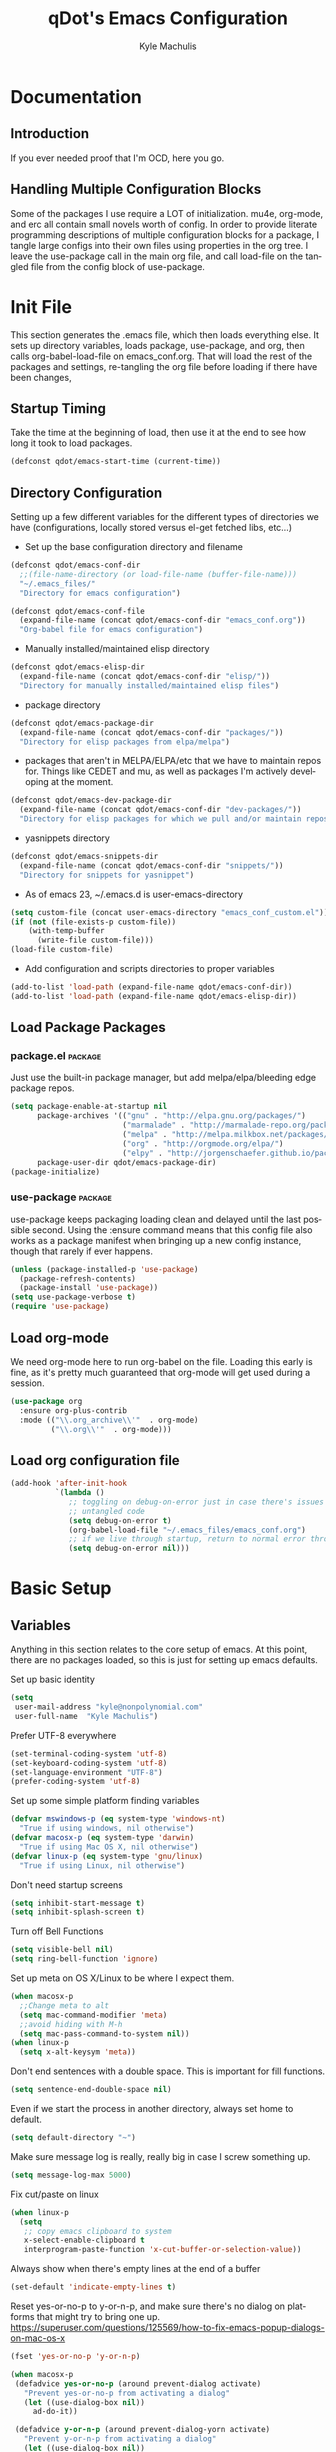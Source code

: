 #+TITLE: qDot's Emacs Configuration
#+AUTHOR:   Kyle Machulis
#+EMAIL:    kyle at nonpolynomial dot com
#+STARTUP:  align fold nodlcheck content
#+OPTIONS:  H:4 num:nil toc:t \n:nil @:t ::t |:t ^:{} -:t f:t *:t
#+OPTIONS:  skip:nil d:(HIDE) tags:not-in-toc
#+PROPERTY: header-args :results none :noweb yes :tangle yes
#+HTML_HEAD: <link rel="stylesheet" href="org.css" type="text/css" />
#+LANGUAGE: en
#+PROPERTY: comments both
* Documentation
** Introduction
If you ever needed proof that I'm OCD, here you go.
** Handling Multiple Configuration Blocks
Some of the packages I use require a LOT of initialization. mu4e,
org-mode, and erc all contain small novels worth of config. In order
to provide literate programming descriptions of multiple configuration
blocks for a package, I tangle large configs into their own files
using properties in the org tree. I leave the use-package call in the
main org file, and call load-file on the tangled file from the config
block of use-package.
* Init File
:PROPERTIES:
:header-args: :tangle init.el
:END:
This section generates the .emacs file, which then loads everything
else. It sets up directory variables, loads package, use-package, and
org, then calls org-babel-load-file on emacs_conf.org. That will load
the rest of the packages and settings, re-tangling the org file before
loading if there have been changes,
** Startup Timing
Take the time at the beginning of load, then use it at the end to see
how long it took to load packages.
#+BEGIN_SRC emacs-lisp
  (defconst qdot/emacs-start-time (current-time))
#+END_SRC

** Directory Configuration
Setting up a few different variables for the different types of
directories we have (configurations, locally stored versus el-get
fetched libs, etc...)

- Set up the base configuration directory and filename
#+BEGIN_SRC emacs-lisp
  (defconst qdot/emacs-conf-dir
    ;;(file-name-directory (or load-file-name (buffer-file-name)))
    "~/.emacs_files/"
    "Directory for emacs configuration")

  (defconst qdot/emacs-conf-file
    (expand-file-name (concat qdot/emacs-conf-dir "emacs_conf.org"))
    "Org-babel file for emacs configuration")
#+END_SRC

- Manually installed/maintained elisp directory
#+BEGIN_SRC emacs-lisp
  (defconst qdot/emacs-elisp-dir
    (expand-file-name (concat qdot/emacs-conf-dir "elisp/"))
    "Directory for manually installed/maintained elisp files")
#+END_SRC

- package directory
#+BEGIN_SRC emacs-lisp
  (defconst qdot/emacs-package-dir
    (expand-file-name (concat qdot/emacs-conf-dir "packages/"))
    "Directory for elisp packages from elpa/melpa")
#+END_SRC

- packages that aren't in MELPA/ELPA/etc that we have to maintain
  repos for. Things like CEDET and mu, as well as packages I'm
  actively developing at the moment.
#+BEGIN_SRC emacs-lisp
  (defconst qdot/emacs-dev-package-dir
    (expand-file-name (concat qdot/emacs-conf-dir "dev-packages/"))
    "Directory for elisp packages for which we pull and/or maintain repos")
#+END_SRC

- yasnippets directory
#+BEGIN_SRC emacs-lisp
  (defconst qdot/emacs-snippets-dir
    (expand-file-name (concat qdot/emacs-conf-dir "snippets/"))
    "Directory for snippets for yasnippet")
#+END_SRC

- As of emacs 23, ~/.emacs.d is user-emacs-directory
#+BEGIN_SRC emacs-lisp
  (setq custom-file (concat user-emacs-directory "emacs_conf_custom.el"))
  (if (not (file-exists-p custom-file))
      (with-temp-buffer
        (write-file custom-file)))
  (load-file custom-file)
#+END_SRC

- Add configuration and scripts directories to proper variables
#+BEGIN_SRC emacs-lisp
  (add-to-list 'load-path (expand-file-name qdot/emacs-conf-dir))
  (add-to-list 'load-path (expand-file-name qdot/emacs-elisp-dir))
#+END_SRC
** Load Package Packages
*** package.el                                                    :package:
Just use the built-in package manager, but add melpa/elpa/bleeding
edge package repos.
#+BEGIN_SRC emacs-lisp
  (setq package-enable-at-startup nil
        package-archives '(("gnu" . "http://elpa.gnu.org/packages/")
                           ("marmalade" . "http://marmalade-repo.org/packages/")
                           ("melpa" . "http://melpa.milkbox.net/packages/")
                           ("org" . "http://orgmode.org/elpa/")
                           ("elpy" . "http://jorgenschaefer.github.io/packages/"))
        package-user-dir qdot/emacs-package-dir)
  (package-initialize)
#+END_SRC
*** use-package                                                   :package:
use-package keeps packaging loading clean and delayed until the last
possible second. Using the :ensure command means that this config file
also works as a package manifest when bringing up a new config
instance, though that rarely if ever happens.
#+BEGIN_SRC emacs-lisp
  (unless (package-installed-p 'use-package)
    (package-refresh-contents)
    (package-install 'use-package))
  (setq use-package-verbose t)
  (require 'use-package)
#+END_SRC
** Load org-mode
We need org-mode here to run org-babel on the file. Loading this early
is fine, as it's pretty much guaranteed that org-mode will get used
during a session.
#+BEGIN_SRC emacs-lisp
  (use-package org
    :ensure org-plus-contrib
    :mode (("\\.org_archive\\'"  . org-mode)
           ("\\.org\\'"  . org-mode)))
#+END_SRC
** Load org configuration file
#+BEGIN_SRC emacs-lisp
  (add-hook 'after-init-hook
            `(lambda ()
               ;; toggling on debug-on-error just in case there's issues in my
               ;; untangled code
               (setq debug-on-error t)
               (org-babel-load-file "~/.emacs_files/emacs_conf.org")
               ;; if we live through startup, return to normal error throwing
               (setq debug-on-error nil)))
#+END_SRC
* Basic Setup
** Variables
Anything in this section relates to the core setup of emacs. At this
point, there are no packages loaded, so this is just for setting up
emacs defaults.

Set up basic identity

#+BEGIN_SRC emacs-lisp
  (setq
   user-mail-address "kyle@nonpolynomial.com"
   user-full-name  "Kyle Machulis")
#+END_SRC

Prefer UTF-8 everywhere

#+BEGIN_SRC emacs-lisp
  (set-terminal-coding-system 'utf-8)
  (set-keyboard-coding-system 'utf-8)
  (set-language-environment "UTF-8")
  (prefer-coding-system 'utf-8)
#+END_SRC

Set up some simple platform finding variables

#+BEGIN_SRC emacs-lisp
  (defvar mswindows-p (eq system-type 'windows-nt)
    "True if using windows, nil otherwise")
  (defvar macosx-p (eq system-type 'darwin)
    "True if using Mac OS X, nil otherwise")
  (defvar linux-p (eq system-type 'gnu/linux)
    "True if using Linux, nil otherwise")
#+END_SRC

Don't need startup screens

#+BEGIN_SRC emacs-lisp
  (setq inhibit-start-message t)
  (setq inhibit-splash-screen t)
#+END_SRC

Turn off Bell Functions

#+BEGIN_SRC emacs-lisp
  (setq visible-bell nil)
  (setq ring-bell-function 'ignore)
#+END_SRC

Set up meta on OS X/Linux to be where I expect them.

#+BEGIN_SRC emacs-lisp
(when macosx-p
  ;;Change meta to alt
  (setq mac-command-modifier 'meta)
  ;;avoid hiding with M-h
  (setq mac-pass-command-to-system nil))
(when linux-p
  (setq x-alt-keysym 'meta))
#+END_SRC

Don't end sentences with a double space. This is important for fill
functions.

#+BEGIN_SRC emacs-lisp
  (setq sentence-end-double-space nil)
#+END_SRC

Even if we start the process in another directory, always set home to
default.

#+BEGIN_SRC emacs-lisp
  (setq default-directory "~")
#+END_SRC

Make sure message log is really, really big in case I screw something
up.

#+BEGIN_SRC emacs-lisp
  (setq message-log-max 5000)
#+END_SRC  

Fix cut/paste on linux

#+BEGIN_SRC emacs-lisp
  (when linux-p
    (setq
     ;; copy emacs clipboard to system
     x-select-enable-clipboard t
     interprogram-paste-function 'x-cut-buffer-or-selection-value))
#+END_SRC

Always show when there's empty lines at the end of a buffer

#+BEGIN_SRC emacs-lisp
  (set-default 'indicate-empty-lines t)
#+END_SRC

Reset yes-or-no-p to y-or-n-p, and make sure there's no dialog on
platforms that might try to bring one up.
https://superuser.com/questions/125569/how-to-fix-emacs-popup-dialogs-on-mac-os-x

#+BEGIN_SRC emacs-lisp
(fset 'yes-or-no-p 'y-or-n-p)

(when macosx-p
 (defadvice yes-or-no-p (around prevent-dialog activate)
   "Prevent yes-or-no-p from activating a dialog"
   (let ((use-dialog-box nil))
     ad-do-it))

 (defadvice y-or-n-p (around prevent-dialog-yorn activate)
   "Prevent y-or-n-p from activating a dialog"
   (let ((use-dialog-box nil))
     ad-do-it)))
#+END_SRC

Put autosave files (ie #foo#) in one place, *not* scattered all over
the file system

#+BEGIN_SRC emacs-lisp
  (defvar qdot/autosave-dir (concat user-emacs-directory "autosaves/"))
  (make-directory qdot/autosave-dir t)
  (defun qdot/auto-save-file-name-p (filename)
    (string-match "^#.*#$" (file-name-nondirectory filename)))
  (setq auto-save-file-name-transforms
        `((".*" ,qdot/autosave-dir t)))
#+END_SRC

Put backup files (ie foo~) in one place too. (The
backup-directory-alist list contains regexp=>directory mappings;
filenames matching a regexp are backed up in the corresponding
directory. Emacs will mkdir it if necessary.)

#+BEGIN_SRC emacs-lisp
  (setq qdot/backup-dir (expand-file-name (concat user-emacs-directory "backups/")))
  (make-directory qdot/backup-dir t)
  (setq
     backup-by-copying t      ; don't clobber symlinks
     backup-directory-alist
      '(("." . "~/.emacs.d/backups"))    ; don't litter my fs tree
     delete-old-versions t
     kept-new-versions 6
     kept-old-versions 2
     version-control t)       ; use versioned backups
#+END_SRC

Enable erase-buffer, since it's handy for shell/irc/etc.

#+BEGIN_SRC emacs-lisp
  (put 'erase-buffer 'disabled nil)
#+END_SRC
** Global Minor Modes

Save minibuffer history, so oft-used functions bubble to the top.

#+BEGIN_SRC emacs-lisp
(setq savehist-file (concat user-emacs-directory "savehist"))
(savehist-mode 1)
(setq savehist-save-minibuffer-history 1)
(setq savehist-additional-variables
      '(kill-ring
        search-ring
        regexp-search-ring))
#+END_SRC

Actually show the region we're selecting when marking.

#+BEGIN_SRC emacs-lisp
  (transient-mark-mode t)
#+END_SRC

If a file is reverted outside of emacs, and its buffer has NOT been
edited inside emacs, automatically revert it.

#+BEGIN_SRC emacs-lisp
  (global-auto-revert-mode t)
#+END_SRC

Transparently open compressed files.

#+BEGIN_SRC emacs-lisp
  (auto-compression-mode t)
#+END_SRC

Save a list of recent files visited.

#+BEGIN_SRC emacs-lisp
  (recentf-mode 1)
#+END_SRC

When region active, delete actually deletes it.

#+BEGIN_SRC emacs-lisp
  (delete-selection-mode 1)
#+END_SRC

Just expect font lock to be on everywhere.

#+BEGIN_SRC emacs-lisp
  (global-font-lock-mode 1)
#+END_SRC

** Display, Font, and Modeline setup
Use fonts we either know we have, or can check for. Symbola is used to
fill in missing glyphs for odd emoticons that pop up on IRC/IM usually.

#+BEGIN_SRC emacs-lisp
  (when (member "Symbola" (font-family-list))
    (set-fontset-font "fontset-default" nil
                      (font-spec :size 20 :name "Symbola")))
  (when macosx-p
    (set-face-font 'default "consolas-11"))
  (when mswindows-p
    (set-face-font 'default "consolas-10"))
  (when linux-p
    (when (member "Inconsolata" (font-family-list))
      (set-face-font 'default "inconsolata-11")))
#+END_SRC

Set up modeline and display variables. Removes all bars, be they scroll or menu, adds date/time to modeline, etc.
Redisplay trick taken from http://www.masteringemacs.org/articles/2011/10/02/improving-performance-emacs-display-engine/

#+BEGIN_SRC emacs-lisp
  (setq display-time-24hr-format t)
  (setq display-time-day-and-date t)
  (setq redisplay-dont-pause t)
  (display-time)
  (line-number-mode t)
  (column-number-mode t)
  (tool-bar-mode -1)
  (menu-bar-mode -1)
  (scroll-bar-mode -1)
  (blink-cursor-mode -1)
#+END_SRC
* Package Configuration
This section contains installation and configuration information for
all the packages I use. 

In order to quickly access configurations, the org nodes are named
after the mode the package exposes, as well as having each
configuration node tagged with the 'package' tag. Using the
qdot/edit-org-package-config and qdot/edit-current-major-mode-config
functions in the qdot-funcs module allows me to easily access
configurations without having to search through the org file.

** Emacs Customization
*** color-theme                                                   :package:
I tend to use dark themes everywhere, be it laptop or desktop.
#+BEGIN_SRC emacs-lisp
  (use-package color-theme
    :ensure color-theme
    :init
    (progn
      (color-theme-initialize)
      (color-theme-dark-laptop)))
#+END_SRC

*** icomplete                                                     :package:
Incremental minibuffer completion. Update per character, as it takes a
lot to lag it.
#+BEGIN_SRC emacs-lisp
  (icomplete-mode 1)
  (setq icomplete-compute-delay 0)
#+END_SRC
*** recentf                                                       :package:
Use a list of most recent opened files instead of having to search through drive
http://www.masteringemacs.org/articles/2011/01/27/find-files-faster-recent-files-package/

#+BEGIN_SRC emacs-lisp
  (use-package recentf
    :bind (("C-x C-r" . ido-recentf-open))
    :init
    (progn
      ;; get rid of `find-file-read-only' and replace it with something
      ;; more useful.
      (defun ido-recentf-open ()
        "Use `ido-completing-read' to \\[find-file] a recent file"
        (interactive)
        (if (find-file (ido-completing-read "Find recent file: " recentf-list))
            (message "Opening file...")
          (message "Aborting")))

      ;; 50 files ought to be enough.
      (setq recentf-max-saved-items 50)))

#+END_SRC
*** ido                                                           :package:
Make selecting files/buffers in minibuffer easier
#+BEGIN_SRC emacs-lisp
  (use-package ido
    :config
    (progn 
      (ido-mode t)
      (ido-everywhere t)
      (setq ido-enable-flex-matching t)
      (setq ido-execute-command-cache nil)
      (setq ido-create-new-buffer 'always)))
#+END_SRC
*** uniquify                                                      :package:
Make buffer names unique, handy when opening files with similar names
#+BEGIN_SRC emacs-lisp
  (use-package uniquify
    :config
    (progn
      (setq uniquify-buffer-name-style 'reverse
            uniquify-separator "|"
            uniquify-after-kill-buffer-p t
            uniquify-ignore-buffers-re "^\\*")))
#+END_SRC
*** saveplace                                                     :package:
Make sure I always come back to the same place in a file after closing/opening.
http://groups.google.com/group/comp.emacs/browse_thread/thread/c5e4c18b77a18512

saveplace tends to screw with buffers that have automatically folded
layouts, like org-mode. It'll open trees with none of the parents
open, which causes weird problems. So org-mode is ignored.

#+BEGIN_SRC emacs-lisp
  (use-package saveplace
    :config
    (progn
      (setq-default save-place t)
      ;; saveplace and org-mode do not play well together, reset the regexp to include
      ;; org and org_archive files
      (setq-default save-place-ignore-files-regexp "\\(?:COMMIT_EDITMSG\\|hg-editor-[[:alnum:]]+\\.txt\\|svn-commit\\.tmp\\|bzr_log\\.[[:alnum:]]+\\|.*\\.org\\|.*\\.org_archive\\)$")))
    
#+END_SRC

*** ispell                                                        :package:
Turns out most spelling dictionaries don't contain "teledildonics".
What a horrid oversight.
#+BEGIN_SRC emacs-lisp
  (setq ispell-personal-dictionary "~/.ispell-dict-personal")
#+END_SRC

*** tramp                                                         :package:
I rarely use tramp these days, but usually use ssh when doing so.
#+BEGIN_SRC emacs-lisp
  (use-package tramp
    :commands tramp
    :config
    (progn
      (setq tramp-default-method "ssh")))
#+END_SRC
*** ibuffer                                                       :package:
List buffers in a dired-ish way. Try to group based on modes or what
kind of project something may be related to.
#+BEGIN_SRC emacs-lisp
  (use-package ibuffer
    :commands ibuffer-other-window
    :init
    (progn
      (setq ibuffer-default-sorting-mode 'major-mode
            ibuffer-always-show-last-buffer t
            ibuffer-view-ibuffer t
            ibuffer-show-empty-filter-groups nil
            ;; Set up buffer groups based on file and mode types
            ibuffer-saved-filter-groups
            (quote (("default"
                     ("Org" (mode . org-mode))
                     ("ERC" (mode . erc-mode))
                     ("Emacs Setup" (or
                                     (filename . "/.emacs_files/")
                                     (filename . "/.emacs_d/")
                                     (filename . "/emacs_d/")))
                     ("magit" (name . "magit"))
                     ("dired" (mode . dired-mode))
                     ("work projects" (filename . "/mozbuild/"))
                     ("home projects" (filename . "/git-projects/"))
                     ("emacs" (or
                               (name . "^\\*scratch\\*$")
                               (name . "^\\*Messages\\*$")))))))

      ;; Make sure we're always using our buffer groups
      (add-hook 'ibuffer-mode-hook
                (lambda ()
                  (ibuffer-switch-to-saved-filter-groups "default")))))
#+END_SRC
*** dired                                                         :package:
Set up dired with extensions, make sure beginning/end commands move
inside directory listings instead of buffer.

wdired allows text editing of the dired buffer to do things like
changing permissions via string/regexp replacement.
#+BEGIN_SRC emacs-lisp
  (use-package dired
    :commands dired
    :config
    (progn
      ;; Additions to dired
      ;; http://nflath.com/2009/07/dired/

      (require 'dired-x)
      (require 'wdired)
      (setq wdired-allow-to-change-permissions 'advanced)

      ;; dired modifications
      (bind-keys :map dired-mode-map
                 ("C-s" dired-isearch-filenames-regexp)
                 ("C-M-s" dired-isearch-filenames)
                 ("r" 'wdired-change-to-wdired-mode))

      ;; http://whattheemacsd.com//setup-dired.el-02.html
      (defun dired-back-to-top ()
        (interactive)
        (beginning-of-buffer)
        (dired-next-line (if dired-omit-mode 2 4)))

      (define-key dired-mode-map
        (vector 'remap 'beginning-of-buffer) 'dired-back-to-top)

      (defun dired-jump-to-bottom ()
        (interactive)
        (end-of-buffer)
        (dired-next-line -1))

      (define-key dired-mode-map
        (vector 'remap 'end-of-buffer) 'dired-jump-to-bottom)))
#+END_SRC
*** smex                                                          :package:
Smex is ido fuzzy matching for M-x.
#+BEGIN_SRC emacs-lisp
  (use-package smex
    :ensure smex
    ;; Bind smex over M-x, deals with sorting most used commands to front of IDO
    :bind (("M-x" . smex)
           ("M-X" . smex-major-mode-commands)
           ("C-c C-c M-x" . execute-extended-command))
    :commands (smex smex-major-mode-commands))

#+END_SRC
*** expand-region                                                 :package:
Hit C-=, expand up to the next largest region based on mode-context
sensitive scope.
#+BEGIN_SRC emacs-lisp
  (use-package expand-region
    :ensure expand-region
    :bind (("C-=" . er/expand-region))
    :commands (er/expand-region er/enable-mode-expansions))
#+END_SRC

*** rect-mark                                                     :package:
Make rectangular region marking easier.
#+BEGIN_SRC emacs-lisp
  (use-package rect-mark
    :ensure rect-mark
    :bind (("C-x r C-SPC" . rm-set-mark)
           ("C-x r C-x" . rm-exchange-point-and-mark)
           ("C-x r C-w" . rm-kill-region)
           ("C-x r M-w" . rm-kill-ring-save)))
#+END_SRC
*** smart-mode-line                                               :package:
Makes the modeline easier to customize, in terms of both color themes
and content.
#+BEGIN_SRC emacs-lisp
  (use-package smart-mode-line
    :ensure smart-mode-line
    :config
    (progn
      ;; The two known hashes for the sml dark theme
      (add-to-list 'custom-safe-themes "025354235e98db5e7fd9c1a74622ff53ad31b7bde537d290ff68d85665213d85")
      (add-to-list 'custom-safe-themes "6a37be365d1d95fad2f4d185e51928c789ef7a4ccf17e7ca13ad63a8bf5b922f")
      (setq sml/theme "dark")
      (sml/setup)
      ;; Black doesn't work as a background
      (custom-theme-set-faces
       'smart-mode-line-dark
       '(mode-line     ((t :foreground "gray60" :background "#202020"))))
      (add-to-list 'sml/replacer-regexp-list '("^~/code/git-projects/" ":GP:"))
      (add-to-list 'sml/replacer-regexp-list '("^~/.emacs_files/" ":EF:"))
      (add-to-list 'sml/replacer-regexp-list '("^~/Dropbox/" ":DB:"))
      (add-to-list 'sml/replacer-regexp-list '("^~/code/mozbuild/" ":MOZ:"))
      (setq sml/hidden-modes
            '(" yas"
              " SP"
              " Fly"))))
#+END_SRC

*** flx-ido                                                       :package:
Make fuzzy matching for ido work better.
#+BEGIN_SRC emacs-lisp
  (use-package flx-ido
    :ensure flx-ido
    :config
    (progn
      (flx-ido-mode 1)
      (setq ido-enable-flex-matching t)
      (setq ido-use-faces nil)))
#+END_SRC
*** multiple-cursors                                              :package:
Work with multiple cursors simultaneously.
#+BEGIN_SRC emacs-lisp
  (use-package multiple-cursors
    :commands (mc/mark-next-like-this
               mc/mark-previous-like-this
               mc/mark-all-like-this)
    :bind (("C->" . mc/mark-next-like-this)
           ("C-<" . mc/mark-previous-like-this)
           ("C-*" . mc/mark-all-like-this))
    :ensure multiple-cursors)
#+END_SRC
*** browse-kill-ring                                              :package:
See and update/select kill ring history.
#+BEGIN_SRC emacs-lisp
  (use-package browse-kill-ring
    :ensure browse-kill-ring
    :commands browse-kill-ring)
#+END_SRC
*** undo-tree                                                     :package:
Allow undo to branch, and be visualized as a graph.
#+BEGIN_SRC emacs-lisp
  (use-package undo-tree
    :ensure undo-tree
    :config
    (global-undo-tree-mode 1))
#+END_SRC
*** paradox                                                       :package:
Paradox makes the package list pretty and adds some stats to the listings.
#+BEGIN_SRC emacs-lisp
  (use-package paradox
    :ensure paradox
    :commands (paradox-list-packages))
#+END_SRC
** Emacs Navigation
*** ace-jump-mode                                                 :package:
Jump to a specified character in the currently visible buffer area.
#+BEGIN_SRC emacs-lisp
  (use-package ace-jump-mode
    :ensure ace-jump-mode
    :bind  ("C-x SPC" . ace-jump-mode))
#+END_SRC

*** windmove                                                      :package:
Move between windows using shift-[arrow key].
#+BEGIN_SRC emacs-lisp
  (use-package windmove
    :config
    (progn
      (when (fboundp 'windmove-default-keybindings)
        (windmove-default-keybindings))))
#+END_SRC

*** ace-window                                                    :package:
Jump to a specified window by using [prefix-key] + letter
#+BEGIN_SRC emacs-lisp
  (use-package ace-window
    :ensure ace-window
    :bind ("M-p" . ace-window)
    :config
    (progn
      (setq aw-keys '(?a ?s ?d ?f ?g ?h ?j ?k ?l))))
#+END_SRC
*** ace-link                                                      :package:
Jump to a link in info/help windows.
#+BEGIN_SRC emacs-lisp
  (use-package ace-link
    :ensure ace-link
    :config
    (ace-link-setup-default))
#+END_SRC
** Email
*** mu4e                                                          :package:
I use mu/mu4e for local mail handling, sync'd via offlineimap.

I just use a checkout of the git repo instead of relying on a package.
This is due to mu4e being built into the mu git repo, and the bleeding
edge of mu usually having useful things without too much breakage,

Note that all configuration outside of the use-package call will
tangle to an external file.

#+BEGIN_SRC emacs-lisp
  (use-package mu4e
    :load-path "~/.emacs_files/dev-packages/mu/mu4e"
    :commands (mu4e)
    :config
    (progn
      (require 'qdot-mu4e-config)))
#+END_SRC

**** mu4e Configuration
:PROPERTIES:
:header-args: :tangle qdot-mu4e-config.el
:END:
***** Package variable setup
Sets basic directories, how often to update, etc. Nothing special,
except for turning off the damn "sent from my mu4e" default signature.
#+BEGIN_SRC emacs-lisp
  "Set up variables needed for mu4e package"
  (require 'org-mu4e)
  (when macosx-p
    (setq mu4e-mu-binary "/opt/homebrew/bin/mu"))
  (setq mu4e-maildir "~/Mail")
  (setq mu4e-view-prefer-html t)
  (setq mu4e-use-fancy-chars t)
  (setq mu4e-hide-index-messages t)
  (setq mu4e-update-interval 300)
  (setq mu4e-attachment-dir  "~/Downloads")
  (when (fboundp 'imagemagick-register-types)
    (imagemagick-register-types))
  (setq mu4e-view-show-images t)
  (setq mu4e-view-show-addresses t)
  (setq mail-user-agent 'mu4e-user-agent)
  (setq mu4e-compose-signature nil)
#+END_SRC

***** HTML Mail viewing
Use emacs's built in shr (simple html renderer) parsing for html mail.
Slow, but works everywhere.

Idea taken from the mu mailing list.
#+BEGIN_SRC emacs-lisp
  (defun qdot/mu4e-setup-html-mail ()
    "Set up method for viewing HTML mail"
    (setq shr-width fill-column)
    (setq shr-bullet " ")

    (defun shr-html2text ()
      "Replacement for standard html2text using shr."
      (interactive)
      (let ((dom (libxml-parse-html-region (point-min) (point-max))))
        (erase-buffer)
        (shr-insert-document dom)
        (goto-char (point-min))))

    (setq mu4e-html2text-command 'shr-html2text))
#+END_SRC

***** Account selection
When sending a new email, allow selection of which account it should
be sent from based on the list of accounts provided.
#+BEGIN_SRC emacs-lisp
  (defun qdot/mu4e-set-account ()
    "Set the account for composing a message."
    (interactive)
    (let* ((account
            (if mu4e-compose-parent-message
                (let ((maildir (mu4e-message-field mu4e-compose-parent-message :maildir)))
                  (string-match "/\\(.*?\\)/" maildir)
                  (match-string 1 maildir))
              (completing-read (format "Compose with account: (%s) "
                                       (mapconcat #'(lambda (var) (car var)) qdot/mu4e-account-alist "/"))
                               (mapcar #'(lambda (var) (car var)) qdot/mu4e-account-alist)
                               nil t nil nil (caar qdot/mu4e-account-alist))))
           (account-vars (cdr (assoc account qdot/mu4e-account-alist))))
      (if account-vars
          (mapc #'(lambda (var)
                    (set (car var) (cadr var)))
                account-vars)
        (error "No email account found"))))

  (add-hook 'mu4e-compose-pre-hook 'qdot/mu4e-set-account)

#+END_SRC
***** Attachments using dired
Select attachments to emails using dired
#+BEGIN_SRC emacs-lisp
  (require 'gnus-dired)
  ;; make the `gnus-dired-mail-buffers' function also work on
  ;; message-mode derived modes, such as mu4e-compose-mode
  (defun gnus-dired-mail-buffers ()
    "Return a list of active message buffers."
    (let (buffers)
      (save-current-buffer
        (dolist (buffer (buffer-list t))
          (set-buffer buffer)
          (when (and (derived-mode-p 'message-mode)
                     (null message-sent-message-via))
            (push (buffer-name buffer) buffers))))
      (nreverse buffers)))

  (setq gnus-dired-mail-mode 'mu4e-user-agent)
  (add-hook 'dired-mode-hook 'turn-on-gnus-dired-mode)
#+END_SRC
***** Header Actions
In header view, create an mu4e action that will create a new org-mode
task to remind me to reply to the email. This assumes I'll look at
org-mode, which is kind of adorable, but hey, good intentions!
#+BEGIN_SRC emacs-lisp
  ;; Create a header action for marking as needs reply
  (defun qdot/mu4e-org-needs-reply (msg)
    (let* ((msgid   (or (plist-get msg :message-id) "<none>"))
           (msgfrom (car (mu4e-message-field msg :from)))
           link)
      ;; Manually concat the link because I suck at figuring out how org-mode
      ;; elisp works
      (setq link (concat "REPLY "
                         (format-time-string (cdr org-time-stamp-formats) (mu4e-message-field msg :date))
                         " [[mu4e:msgid:" msgid "][" (car msgfrom) " <" (cdr msgfrom) "> : "
                         (funcall org-mu4e-link-desc-func msg) "]]" ))
      (kill-new link)
      (org-capture nil "r")))
  (require 'mu4e-headers)
  (add-to-list 'mu4e-headers-actions '("org reply task" . qdot/mu4e-org-needs-reply) t)
  (require 'mu4e-contrib)
  (add-to-list 'mu4e-headers-actions '("mark all read" . mu4e-headers-mark-all-unread-read) t)
#+END_SRC
***** Mail account information
#+BEGIN_SRC emacs-lisp
  (setq mu4e-user-mail-address-list (list "kyle@nonpolynomial.com"
                                          "kyle@knot-theory.com"
                                          "qdot76367@gmail.com"
                                          "t-kylem@microsoft.com"
                                          "kmachulis@mozilla.com"
                                          "kyle@510systems.com"
                                          "kyle@kipr.org"
                                          "qdot@mozilla.com"
                                          "qdot@knot-theory.com"
                                          "qdot@nonpolynomial.com"
                                          "qdot@deathbots.com"
                                          "qdot@ia1hacking.com"
                                          "alex@mmorgy.com"
                                          "alexp@mmorgy.com"
                                          "isabelle@mmorgy.com"
                                          "qdot@mmorgy.com"
                                          "tips@mmorgy.com"
                                          "qdot@numberporn.com"
                                          "qdot@opendildonics.org"
                                          "kyle@openyou.org"
                                          "qdot@slashdong.org"
                                          "tips@slashdong.org"
                                          "mage@ou.edu"
                                          "mage@gothic.net"
                                          "mage@ionet.net"
                                          "mage@galstar.net"))

  ;; setup some handy shortcuts
  (setq mu4e-maildir-shortcuts
        '(("/nonpolynomial/INBOX"                 . ?i)
          ("/mozilla/INBOX"                       . ?m)
          ("/nonpolynomial/Mozilla.bugzilla"      . ?b)
          ("/nonpolynomial/MailArchive.Kelly"     . ?k)
          ("/nonpolynomial/MailArchive.Personal"  . ?p)
          ("/nonpolynomial/MailArchive.Receipts"  . ?r)
          ("/[Gmail].Sent Mail"                   . ?s)
          ("/[Gmail].Trash"                       . ?t)))

  (setq qdot/mu4e-account-alist
        '(("nonpolynomial"
           (mu4e-sent-folder "/nonpolynomial/[Gmail].Sent Mail")
           (mu4e-drafts-folder "/nonpolynomial/[Gmail].Drafts")
           (user-mail-address "kyle@nonpolynomial.com")
           (smtpmail-default-smtp-server "smtp.gmail.com")
           (smtpmail-local-domain "nonpolynomial.com")
           (smtpmail-smtp-server "smtp.gmail.com")
           (smtpmail-stream-type starttls)
           (smtpmail-smtp-service 587))
          ("mozilla"
           (mu4e-sent-folder "/mozilla/Sent")
           (mu4e-drafts-folder "/mozilla/Drafts")
           (user-mail-address "kmachulis@mozilla.com")
           (smtpmail-default-smtp-server "smtp.")
           (smtpmail-local-domain "mozilla.com")
           (smtpmail-smtp-server "smtp.gmail.com")
           (smtpmail-stream-type starttls)
           (smtpmail-smtp-service 587))))

  (add-to-list 'mu4e-bookmarks
               '("maildir:/nonpolynomial/INBOX flag:unread" "Nonpolynomial Unread" ?n) t)
  (add-to-list 'mu4e-bookmarks
               '("maildir:/mozilla/INBOX flag:unread" "Mozilla Unread" ?m) t)
#+END_SRC
***** Provide Statement
#+BEGIN_SRC emacs-lisp
(provide 'qdot-mu4e-config)
#+END_SRC
*** smtpmail                                                      :package:
#+BEGIN_SRC emacs-lisp  
  ;; sending mail -- replace USERNAME with your gmail username
  ;; also, make sure the gnutls command line utils are installed
  ;; package 'gnutls-bin' in Debian/Ubuntu, 'gnutls' in Archlinux.
  (use-package smtpmail
    :commands (smtpmail-send-it)
    :config
    (progn
      (setq message-send-mail-function 'smtpmail-send-it
            starttls-use-gnutls t
            smtpmail-starttls-credentials
            '(("smtp.gmail.com" 587 nil nil))
            smtpmail-auth-credentials
            '(("smtp.gmail.com" 587 "kyle@nonpolynomial.com" nil))
            smtpmail-default-smtp-server "smtp.gmail.com"
            smtpmail-smtp-server "smtp.gmail.com"
            smtpmail-smtp-service 587
            smtpmail-debug-info t
            smtpmail-queue-mail  nil  ;; start in non-queuing mode
            smtpmail-queue-dir   "~/Mail/queue/cur")

      ;; msmtp setup via
      ;; http://ionrock.org/emacs-email-and-mu.html

      ;; sending mail
      (setq message-send-mail-function 'message-send-mail-with-sendmail
            sendmail-program "/usr/bin/msmtp")

      ;; Choose account label to feed msmtp -a option based on From header
      ;; in Message buffer; This function must be added to
      ;; message-send-mail-hook for on-the-fly change of From address before
      ;; sending message since message-send-mail-hook is processed right
      ;; before sending message.
      (defun choose-msmtp-account ()
        (if (message-mail-p)
            (save-excursion
              (let*
                  ((from (save-restriction
                           (message-narrow-to-headers)
                           (message-fetch-field "from")))
                   (account
                    (cond
                     ((string-match "kmachulis@mozilla.com" from) "mozilla-mail")
                     ((string-match "kyle@nonpolynomial.com" from) "nplabs-mail"))))
                (setq message-sendmail-extra-arguments
                      (list "-C" "/home/qdot/.msmtprc"
                            "-a" account
                            (format "--passwordeval=gpg --use-agent --batch --quiet -d /home/qdot/.passwd/%s.gpg" account)))))))
      (setq message-sendmail-envelope-from 'header)
      (add-hook 'message-send-mail-hook 'choose-msmtp-account)))
#+END_SRC
*** message-mode                                                  :package:
#+BEGIN_SRC emacs-lisp
  ;; add Cc and Bcc headers to the message buffer
  (use-package message-mode
    :commands message-mode
    :config
    (progn
      (setq message-default-mail-headers "Cc: \nBcc: \n")
      (setq message-kill-buffer-on-exit t)
      (add-hook 'message-mode-hook 'turn-on-flyspell 'append)))
#+END_SRC

** Productivity
*** bbdb                                                          :package:
Address book
#+BEGIN_SRC emacs-lisp
  (use-package bbdb
    :ensure bbdb
    :commands bbdb
    :init
    (progn
      (bbdb-initialize 'gnus 'message)
      ;; (bbdb-mua-auto-update-init 'gnus 'message)
      ;; Most of the following ripped from
      ;; http://emacs-fu.blogspot.com/2009/08/managing-e-mail-addresses-with-bbdb.html
      (setq
       bbdb-offer-save 1
       bbdb-phone-style 'nil
       bbdb-use-pop-up t ;; allow popups for addresses
       bbdb-electric-p t ;; be disposable with SPC
       bbdb-popup-target-lines 1 ;; very small

       bbdb-dwim-net-address-allow-redundancy t ;; always use full name
       bbdb-quiet-about-name-mismatches 2 ;; show name-mismatches 2 secs

       bbdb-north-american-phone-numbers-p nil ;; Make sure that telephone numbers are international

       bbdb-always-add-address t ;; add new addresses to existing contacts automatically
       bbdb-canonicalize-redundant-nets-p t ;; x@foo.bar.cx => x@bar.cx

       bbdb-completion-type nil ;; complete on anything

       bbdb-complete-name-allow-cycling t ;; cycle through matches
       ;; this only works partially

       bbdb-message-caching-enabled t ;; be fast
       bbdb-use-alternate-names t ;; use AKA

       bbdb-elided-display t ;; single-line addressesq

       ;; auto-create addresses from mail
       ;; bbdb/mail-auto-create-p 'bbdb-ignore-some-messages-hook
       ;; bbdb-ignore-some-messages-alist ;; don't ask about fake addresses
       ;; NOTE: there can be only one entry per header (such as To, From)
       ;; http://flex.ee.uec.ac.jp/texi/bbdb/bbdb_11.html

       ;;'(( "From" . "no.?reply\\|DAEMON\\|daemon\\|facebookmail\\|twitter")))
       bbdb/mail-auto-create-p nil)))
#+END_SRC

*** htmlize                                                       :package:
#+BEGIN_SRC emacs-lisp
  (use-package htmlize
    :ensure htmlize)
#+END_SRC
*** org-mode                                                      :package:
**** org setup
#+BEGIN_SRC emacs-lisp
  (use-package org
    :ensure org-plus-contrib
    :mode (("\\.org_archive\\'"  . org-mode)
           ("\\.org\\'"  . org-mode)))
#+END_SRC

**** org modules
#+BEGIN_SRC emacs-lisp
  (require 'org-checklist)
  (require 'org-screen)
  (require 'org-protocol)
  (require 'org-mobile)
  (require 'org-habit)
  (require 'org-bh)

  (add-to-list 'org-export-backends 'md)
  (setq org-modules     (quote (org-bibtex
                                org-crypt
                                org-gnus
                                org-id
                                org-info
                                org-jsinfo
                                org-habit
                                org-inlinetask
                                org-irc
                                org-protocol
                                org-w3m)))

  ;; This comes out of elisp/next-spec-day.el. Should see about getting this into
  ;; org-contrib or something.
  (require 'org-next-spec-day)
#+END_SRC
**** org variables
#+BEGIN_SRC emacs-lisp  
  (setq
   ;; global STYLE property values for completion
   org-global-properties (quote (("STYLE_ALL" . "habit")))
   ;; Use ~/emacs_org for storing files. Usually symlinked to Dropbox
   org-directory "~/emacs_org"
   
   ;; By default, at least timestamp done states
   org-log-done t
   
   ;; Keep drawer for logs too
   org-drawers (quote ("PROPERTIES" "LOGBOOK"))
   
   ;; We deal with stuck projects ourselves
   org-stuck-projects (quote ("" nil nil ""))
   
   ;; Save clock data and state changes and notes in the LOGBOOK drawer
   org-log-into-drawer t
   org-clock-into-drawer t
   
   ;; Start indented
   org-startup-indented t
   
   ;; Hide blank lines inside folded nodes
   org-cycle-separator-lines 0
   
   ;; Show notes in a task first
   org-reverse-note-order nil
   
   ;; Just show one day on the agenda
   org-agenda-ndays 1
   
   ;; Not sure, think I copied it from norang
   org-indent-indentation-per-level 2
   
   ;; Archive to the file name, assume we're not doubling up names across projects
   org-archive-location "~/emacs_org/archives/%s_archive::"

   ;; Sometimes I may want to archive undone things
   org-archive-mark-done nil

   ;; Always save inherited tags when archiving
   org-archive-subtree-add-inherited-tags t
   
   ;; Don't really use priorities, turn them off
   org-enable-priority-commands nil
   
   ;; Do single letter confirm of links
   org-confirm-elisp-link-function 'y-or-n-p
   
   ;; Use IDO for target completion
   org-completion-use-ido t
   
   ;; Targets include this file and any file contributing to the agenda - up to 9 levels deep
   org-refile-targets (quote ((nil :maxlevel . 9) (org-agenda-files :maxlevel . 9)))
   
   ;; Use outline paths, but let IDO handle things
   org-refile-use-outline-path (quote file)
   
   ;; Allow refile to create parent tasks with confirmation
   org-refile-allow-creating-parent-nodes (quote confirm)
   
   ;; IDO now handles header finding
   org-outline-path-complete-in-steps nil
   
   ;; Yes it's long... but more is better ;
   org-clock-history-length 35
   
   ;; Resume clocking task on clock-in if the clock is open
   org-clock-in-resume t
   
   ;; Save clock data and notes in the LOGBOOK drawer
   org-clock-into-drawer t
   
   ;; Sometimes I change tasks I'm clocking quickly - this removes clocked tasks with 0:00 duration
   org-clock-out-remove-zero-time-clocks t
   
   ;; Don't clock out when moving task to a done state
   org-clock-out-when-done nil
   
   ;; Save the running clock and all clock history when exiting Emacs, load it on startup
   org-clock-persist t
   
   ;; Don't use priorities and accidentally set them all the time, so just turn them off.
   org-enable-priority-commands nil
   
   ;; Don't use super/subscript, makes exports weird.
   org-use-sub-superscripts nil
   
   ;; The habit graph display column in the agenda
   org-habit-graph-column 50
   
   ;; warn 15 min in advance
   appt-message-warning-time 15
   
   ;; warn every 5 minutes
   appt-display-interval 5
   
   ;; show in the modeline
   appt-display-mode-line t
   
   ;; use our func
   appt-display-format 'nil
   
   ;; use speed commands
   org-use-speed-commands t
   
   ;; I like links being active ret
   org-return-follows-link t
   
   ;; Make lists cycle whether they're nodes or plain
   org-cycle-include-plain-lists t
   
   ;; Fontify org-src blocks like their language mode
   org-src-fontify-natively t
   
   ;; Turn on sticky agendas so we don't have to regenerate them
   org-agenda-sticky nil
   
   ;; If there's a region, do whatever it is I'm trying to do to ALL headlines in
   ;; region
   org-loop-over-headlines-in-active-region t
   
   ;; This seemed like a good idea to have at t at first, but now it's driving me
   ;; crazy.
   org-special-ctrl-a/e nil
   
   org-special-ctrl-k t
   org-yank-adjusted-subtrees t
   
   org-align-all-tags t
   
   org-startup-folded t
   
   ;; Don't lock to the week/month, and always show ahead 7 days unless told otherwise
   org-agenda-start-on-weekday nil
   org-agenda-ndays 7
   
   ;; multiple pass pdf generation
   org-latex-to-pdf-process '("xelatex -interaction nonstopmode %f"
                              "xelatex -interaction nonstopmode %f")
   
   org-agenda-files (append
                     (file-expand-wildcards "~/emacs_org/*.org"))
   
   org-catch-invisible-edits 'error
   
   ;; No blank lines before headings
   org-blank-before-new-entry (quote ((heading)
                                      (plain-list-item . auto)))
   org-link-abbrev-alist
   '(("bugzilla"  . "https://bugzilla.mozilla.org/show_bug.cgi?id="))

   org-use-fast-todo-selection t

   org-treat-S-cursor-todo-selection-as-state-change nil
   ;; For tag searches ignore tasks with scheduled and deadline dates
   org-agenda-tags-todo-honor-ignore-options t

   ;; Include agenda archive files when searching for things
   org-agenda-text-search-extra-files (quote (agenda-archives))
   
   org-agenda-compact-blocks t)

#+END_SRC
**** Hooks
#+BEGIN_SRC emacs-lisp
  ;; flyspell mode for spell checking everywhere
  (add-hook 'org-mode-hook 'turn-on-flyspell 'append)
  
  (add-hook 'org-mode-hook (lambda () (org-indent-mode t)))
  
  ;; Disable C-c [ and C-c ] in org-mode
  (add-hook 'org-mode-hook
            (lambda ()
              ;; Undefine C-c [ and C-c ] since this breaks my
              ;; org-agenda files when directories are include It
              ;; expands the files in the directories individually
              (org-defkey org-mode-map "\C-c["    'undefined)
              (org-defkey org-mode-map "\C-c]"    'undefined))
            'append)

  ;; Always hilight the current agenda line
  (add-hook 'org-agenda-mode-hook
            '(lambda () (hl-line-mode 1))
            'append)
#+END_SRC
**** Clocking
#+BEGIN_SRC emacs-lisp
  ;; Resume clocking tasks when emacs is restarted
  (org-clock-persistence-insinuate)
  (setq bh/organization-task-id "6ef1b5e8-2a71-4aeb-8051-a2c22ba50665")
  (setq
   ;; Show lot of clocking history so it's easy to pick items off the C-F11 list
   org-clock-history-length 23
   ;; Resume clocking task on clock-in if the clock is open
   org-clock-in-resume t
   ;; Change tasks to NEXT when clocking in
   org-clock-in-switch-to-state 'bh/clock-in-to-next
   ;; Separate drawers for clocking and logs
   org-drawers (quote ("PROPERTIES" "LOGBOOK"))
   ;; Save clock data and state changes and notes in the LOGBOOK drawer
   org-clock-into-drawer t
   ;; Sometimes I change tasks I'm clocking quickly - this removes clocked tasks with 0:00 duration
   org-clock-out-remove-zero-time-clocks t
   ;; Clock out when moving task to a done state
   org-clock-out-when-done t
   ;; Save the running clock and all clock history when exiting Emacs, load it on startup
   org-clock-persist t
   ;; Do not prompt to resume an active clock
   org-clock-persist-query-resume nil
   ;; Enable auto clock resolution for finding open clocks
   org-clock-auto-clock-resolution (quote when-no-clock-is-running)
   ;; Include current clocking task in clock reports
   org-clock-report-include-clocking-task t)
#+END_SRC
**** Todo flow setup
#+BEGIN_SRC emacs-lisp
  ;; Straight up copied from norang now
  (setq org-todo-keywords (quote ((sequence "TODO(t)" "NEXT(n)" "|" "DONE(d)")
                                  (sequence "WAITING(w@/!)" "HOLD(h!/!)" "|" "CANCELLED(c@/!)"))))
  (setq org-todo-state-tags-triggers
        (quote (("CANCELLED" ("CANCELLED" . t))
                ("WAITING" ("WAITING" . t))
                ("HOLD" ("WAITING" . t) ("HOLD" . t))
                (done ("WAITING") ("HOLD"))
                ("TODO" ("WAITING") ("CANCELLED") ("HOLD"))
                ("NEXT" ("WAITING") ("CANCELLED") ("HOLD"))
                ("DONE" ("WAITING") ("CANCELLED") ("HOLD")))))
#+END_SRC
**** Key bindings
#+BEGIN_SRC emacs-lisp
  ;; I use C-M-r to start org-remember
  (global-set-key (kbd "C-M-R") 'org-capture)
  ;; Most of this ripped from http://doc.norang.ca/org-mode.html
  (global-set-key "\C-cl" 'org-store-link)
  (global-set-key "\C-ca" 'org-agenda)
  (global-set-key "\C-cb" 'org-iswitchb)
#+END_SRC
**** Speed key bindings
#+BEGIN_SRC emacs-lisp
  (setq org-speed-commands-user (quote (("S" . widen))))
#+END_SRC
**** Capture
#+BEGIN_SRC emacs-lisp
  ;; Once again, stolen from norang, except for the contacts one, which
  ;; was taken from the org-mode list.
  (setq org-capture-templates
        (quote
         (("t" "todo" entry (file "~/emacs_org/refile.org")
           "* TODO %?\n%u\n%a\n" :clock-in t :clock-resume t)
          ("n" "note" entry (file "~/emacs_org/notes.org")
           "* %? :NOTE:\n%u\n%a" :clock-in t :clock-resume t)
          ("r" "mu4e email reply" entry (file "~/emacs_org/email.org")
           "* %c" :immediate-finish t))))
#+END_SRC
**** Agenda
#+BEGIN_SRC emacs-lisp
  ;; Personal agenda modes
  (setq qdot/org-auto-exclude-tags '("hold" "habits"))
  (setq org-agenda-custom-commands
        (quote (("h" "Tasks for home" tags-todo "+HOME-someday" nil)
                ("5" "Tasks for work" tags-todo "+WORK-someday" nil)
                ("p" "Tasks for personal projects" tags-todo "+PROJECTS-someday" nil)
                ("X" agenda ""
                 (;;(org-agenda-prefix-format " [ ] ")
                  (org-agenda-with-colors nil)
                  (org-agenda-remove-tags t))
                 ("~/emacs_org/agenda.txt"))
                ("w" agenda "Week with events and no daily/chores"
                 ((org-agenda-ndays 14)
                  (org-agenda-filter-preset '("-daily"))))
                (" " "Agenda"
                 ((agenda "" nil)
                  (tags "REFILE"
                        ((org-agenda-overriding-header "Tasks to Refile")
                         (org-tags-match-list-sublevels nil)))
                  (tags "email+TODO=\"TODO\""
                        ((org-agenda-overriding-header "Emails")
                         (org-tags-match-list-sublevels nil)))
                  (tags-todo "-HOLD-CANCELLED/!"
                             ((org-agenda-overriding-header "Live Projects")
                              (org-agenda-skip-function 'bh/skip-non-projects)
                              (org-tags-match-list-sublevels 'indented)
                              (org-agenda-sorting-strategy
                               '(category-keep))))
                  (tags-todo "-CANCELLED/!"
                             ((org-agenda-overriding-header "Stuck Projects")
                              (org-agenda-skip-function 'bh/skip-non-stuck-projects)
                              (org-agenda-sorting-strategy
                               '(category-keep))))
                  (tags-todo "+CANCELLED+WAITING/!"
                             ((org-agenda-overriding-header "Waiting and Postponed Projects")
                              (org-agenda-skip-function 'bh/skip-non-projects)
                              (org-tags-match-list-sublevels nil)
                              (org-agenda-todo-ignore-scheduled 'future)
                              (org-agenda-todo-ignore-deadlines 'future)))
                  (tags-todo "-CANCELLED/!NEXT"
                             ((org-agenda-overriding-header "Project Next Tasks")
                              (org-agenda-skip-function 'bh/skip-projects-and-habits-and-single-tasks)
                              (org-tags-match-list-sublevels t)
                              (org-agenda-todo-ignore-scheduled bh/hide-scheduled-and-waiting-next-tasks)
                              (org-agenda-todo-ignore-deadlines bh/hide-scheduled-and-waiting-next-tasks)
                              (org-agenda-todo-ignore-with-date bh/hide-scheduled-and-waiting-next-tasks)
                              (org-agenda-sorting-strategy
                               '(priority-down todo-state-down effort-up category-keep))))
                  (tags-todo "-REFILE-CANCELLED-WAITING-EVENT/!"
                             ((org-agenda-overriding-header (if (marker-buffer org-agenda-restrict-begin) "Project Subtasks" "Standalone Tasks"))
                              (org-agenda-skip-function 'bh/skip-project-tasks-maybe)
                              (org-agenda-todo-ignore-scheduled bh/hide-scheduled-and-waiting-next-tasks)
                              (org-agenda-todo-ignore-deadlines bh/hide-scheduled-and-waiting-next-tasks)
                              (org-agenda-todo-ignore-with-date bh/hide-scheduled-and-waiting-next-tasks)
                              (org-agenda-sorting-strategy
                               '(category-keep))))
                  (tags-todo "-CANCELLED+WAITING/!"
                             ((org-agenda-overriding-header "Waiting and Postponed Tasks")
                              (org-agenda-skip-function 'bh/skip-stuck-projects)
                              (org-tags-match-list-sublevels nil)
                              (org-agenda-todo-ignore-scheduled 'future)
                              (org-agenda-todo-ignore-deadlines 'future)))
                  (tags "-REFILE/"
                        ((org-agenda-overriding-header "Tasks to Archive")
                         (org-agenda-skip-function 'bh/skip-non-archivable-tasks)
                         (org-tags-match-list-sublevels nil)))
                  nil)))))
#+END_SRC
**** Appointment warning bindings
#+BEGIN_SRC emacs-lisp
  ;; Org mode notifications via aptp
  ;; the appointment notification facility
  (appt-activate 1)              ;; active appt (appointment notification)
  (display-time)                 ;; time display is required for this...
  
  ;; update appt each time agenda opened
  (add-hook 'org-finalize-agenda-hook 'org-agenda-to-appt)
#+END_SRC
**** Functions
#+BEGIN_SRC emacs-lisp
  ;;;;;;;;;;;;;;;;;;;;;;;;;;;;;;;;;;;;;;;;;;;;;;;;;;;;;;;;;;;;;;;;;;;;;;;;;;;;;;;;
  ;; http://kanis.fr/blog-emacs.html#%20Diary%20block%20without%20week%2Dend
  ;; %%(diary-block-no-week-end 15 9 2010 30 10 2010) block without week-end
  ;;;;;;;;;;;;;;;;;;;;;;;;;;;;;;;;;;;;;;;;;;;;;;;;;;;;;;;;;;;;;;;;;;;;;;;;;;;;;;;;
  
  (defun qdot/diary-block-no-week-end (m1 d1 y1 m2 d2 y2 &optional mark)
    "Block diary entry.
   Entry applies if date is between two dates and not in the
   weekend."
    (let ((date1 (calendar-absolute-from-gregorian
                  (diary-make-date m1 d1 y1)))
          (date2 (calendar-absolute-from-gregorian
                  (diary-make-date m2 d2 y2)))
          (day (calendar-day-of-week date))
          (d (calendar-absolute-from-gregorian date)))
      (and (<= date1 d) (<= d date2) (not (= day 6)) (not (= day 0))
           (cons mark entry))))
  
#+END_SRC
**** Faces
#+BEGIN_SRC emacs-lisp
  ;; The following custom-set-faces create the highlights
  (custom-set-faces
   '(org-mode-line-clock ((t (:background "grey75" :foreground "red" :box (:line-width -1 :style released-button)))) t))

  ;; Sasha Chua's org done faces
  ;; http://sachachua.com/blog/2012/12/emacs-strike-through-headlines-for-done-tasks-in-org/
  (setq org-fontify-done-headline t)
  (custom-set-faces
   '(org-done ((t (:foreground "PaleGreen"
                               :weight normal :strike-through t))))
   '(org-headline-done
     ((((class color) (min-colors 16) (background dark))
       (:foreground "LightSalmon" :strike-through t)))))

  ;; Set org babel backgrounds so we get nice blocks
  (set-face-background 'org-block-begin-line "#333")
  (set-face-background 'org-block-end-line "#333")
  (set-face-background 'org-block-background "#222")

  (setq org-tag-faces
        '(("mozilla" . (:foreground "DarkOrange3"))
          ("habits" . (:foreground "slate gray"))
          ("projects" . (:foreground "blue violet"))
          ("addimation" . (:foreground "PaleGreen4"))
          ("event" . (:foreground "deep pink"))))


#+END_SRC
**** Mobile Org
#+BEGIN_SRC emacs-lisp
  (setq org-mobile-inbox-for-pull "~/emacs_org/refile.org")
  (setq org-mobile-directory "~/Dropbox/MobileOrg")
  (setq org-mobile-files '("~/emacs_org/events.org" "~/emacs_org/tasks.org"))
  (setq org-mobile-agendas '("w"))
#+END_SRC
**** Disable org agenda window resizing
#+BEGIN_SRC emacs-lisp
  (defvar org-agenda-no-resize nil
    "When non-nil, don't let org-mode resize windows for you")
  
  (setq org-agenda-no-resize t)
  
  (defadvice qdot/org-fit-agenda-window (around org-fit-agenda-window-select)
    "Will not let org-fit-agenda-window resize if
   org-agenda-no-resize is non-nil"
    (when (not org-agenda-no-resize)
      ad-do-it))
#+END_SRC
**** Habit reloading
#+BEGIN_SRC emacs-lisp
  ;; Turn habits on at 6am every morning
  (run-at-time "06:00" 86400 '(lambda () (setq org-habit-show-habits t)))
#+END_SRC
**** Refile settings
#+BEGIN_SRC emacs-lisp
  ;; Taken from http://doc.norang.ca/org-mode.html
  ;; Refile settings
  ;; Exclude DONE state tasks from refile targets
  (defun qdot/verify-refile-target ()
    "Exclude todo keywords with a done state from refile targets"
    (not (member (nth 2 (org-heading-components)) org-done-keywords)))
  
  (setq org-refile-target-verify-function 'qdot/verify-refile-target)
#+END_SRC

**** Org Babel
#+BEGIN_SRC emacs-lisp
  (require 'ob-lilypond)
  (org-babel-do-load-languages
    'org-babel-load-languages
    '(
      (emacs-lisp . t)
      (sh t)
      (org t)
      (lilypond t)))

  (defun qdot/org-confirm-babel-evaluate (lang body)
    (and (not (string= lang "emacs-lisp"))
         (not (string= lang "lilypond"))
         (not (string= lang "ditaa"))))
  (setq org-confirm-babel-evaluate 'qdot/org-confirm-babel-evaluate)
#+END_SRC
** Programming
*** auto-complete                                                 :package:
#+BEGIN_SRC emacs-lisp
  (use-package auto-complete
    :ensure auto-complete
    :init
    (progn
      (use-package ac-dabbrev
        :ensure ac-dabbrev)
      (use-package ac-etags
        :ensure ac-etags)
      (use-package ac-ispell
        :ensure ac-ispell)
      (use-package auto-complete-clang
        :ensure auto-complete-clang)
      (use-package auto-complete-c-headers
        :ensure auto-complete-c-headers)
      (use-package auto-complete-nxml
        :ensure auto-complete-nxml)
      (require 'auto-complete-config)
      (ac-config-default)
      (ac-flyspell-workaround)
      (ac-linum-workaround)
      (global-auto-complete-mode t)
      (setq ac-auto-start 3
            ac-dwim t
            ac-quick-help-delay 1)
      (setq ac-use-menu-map t)
      ;; Default settings
      (define-key ac-menu-map "\C-n" 'ac-next)
      (define-key ac-menu-map "\C-p" 'ac-previous)
      (define-key ac-complete-mode-map [tab] 'ac-expand)))
#+END_SRC

*** yasnippet                                                     :package:
#+BEGIN_SRC emacs-lisp
  (use-package yasnippet
    :ensure yasnippet
    :commands (yas-global-mode yas-minor-mode yas-expand)
    :config
    (progn
      (add-to-list 'yas-snippet-dirs qdot/emacs-snippets-dir)))
#+END_SRC
*** magit                                                         :package:
git management in emacs
#+BEGIN_SRC emacs-lisp
  (use-package magit
    :ensure magit
    :commands magit
    :init
    (progn
      ;; Turn on narrowing
      (put 'narrow-to-region 'disabled nil)
      (setq magit-completing-read-function
            'magit-ido-completing-read)

      (add-hook 'magit-log-edit-mode-hook 'turn-on-flyspell 'append)

      ;; Set up diffing faces, and always full screen magit
      (eval-after-load 'magit
        '(progn
           (set-face-foreground 'magit-diff-add "green1")
           (set-face-foreground 'magit-diff-del "red1")
           (set-face-background 'magit-diff-add "#004400")
           (set-face-background 'magit-diff-del "#440000")
           (set-face-background 'magit-item-highlight "#1f2727")
           ;; full screen magit-status

           (defadvice magit-status (around magit-fullscreen activate)
             (window-configuration-to-register :magit-fullscreen)
             ad-do-it
             (delete-other-windows))
           (defun magit-quit-session ()
             "Restores the previous window configuration and kills the magit buffer"
             (interactive)
             (kill-buffer)
             (jump-to-register :magit-fullscreen))

           (define-key magit-status-mode-map (kbd "q") 'magit-quit-session)))

      (global-set-key (kbd "M-g s") 'magit-status)

      ;; Don't require confirm to stage changes
      (setq magit-stage-all-confirm nil)

      ;; https://coderwall.com/p/s8agwq
      (eval-after-load "magit"
        '(mapc (apply-partially 'add-to-list 'magit-repo-dirs)
               '("~/code/mozbuild/gecko-dev" "~/code/mozbuild/gaia")))))
#+END_SRC

*** smartparens                                                   :package:
#+BEGIN_SRC emacs-lisp
  (use-package smartparens
    :ensure smartparens
    :bind (("<C-right>"   . sp-forward-slurp-sexp)
           ("<C-left>"    . sp-forward-barf-sexp)
           ("<C-M-right>" . sp-backward-slurp-sexp)
           ("<C-M-left>"  . sp-backward-barf-sexp))
    :init
    (progn
      (require 'smartparens-config)
      (smartparens-global-mode t)
      ;; I start words with ' a lot when I chat apparently
      (sp-local-pair 'erc-mode "'" nil :actions nil)))
#+END_SRC
*** prog-mode                                                     :package:
#+BEGIN_SRC emacs-lisp
  ;; Set defaults we expect
  (setq-default c-basic-offset 2)
  (setq-default indent-tabs-mode nil)
  (setq-default tab-width 2)
  (setq linum-format "%4d")

  (defun qdot/programming-mode-hook ()
    ;; No tabs. Or wire hangers.
    (set-fill-column 80)

    (add-to-list 'ac-sources 'ac-source-yasnippet)
    (setq whitespace-line-column 80) ;; limit line length
    (setq whitespace-style '(face lines-tail))
    (setq show-trailing-whitespace t))

  (add-hook 'prog-mode-hook 'qdot/programming-mode-hook)
  (add-hook 'prog-mode-hook 'flyspell-prog-mode)
  (add-hook 'prog-mode-hook 'show-smartparens-mode)
  (add-hook 'prog-mode-hook 'linum-mode)
#+END_SRC
*** ielm                                                          :package:
#+BEGIN_SRC emacs-lisp
  (defun ielm-auto-complete ()
    "Enables `auto-complete' support in \\[ielm]."
    (setq ac-sources '(ac-source-functions
                       ac-source-variables
                       ac-source-features
                       ac-source-symbols
                       ac-source-words-in-same-mode-buffers))
    (add-to-list 'ac-modes 'inferior-emacs-lisp-mode)
    (auto-complete-mode 1))
  (add-hook 'ielm-mode-hook 'ielm-auto-complete)
#+END_SRC

*** flycheck                                                        :package:
Using flycheck instead of flymake
#+BEGIN_SRC emacs-lisp
  (use-package flycheck
    :ensure flycheck
    :commands flycheck-mode)
  ;;   :init
  ;;   (progn
  ;;     ;;(add-hook 'after-init-hook #'global-flycheck-mode)

  ;;     (flycheck-define-checker javascript-gjshint
  ;;       "Google's Closure Linter for JS

  ;; See URL `https://developers.google.com/closure/utilities/docs/linter_howto`"
  ;;       :command ("gjslint" source-inplace)
  ;;       :error-patterns
  ;;       ((error line-start "Line " line ", E:" (zero-or-more not-newline) ": "
  ;;               (message) line-end))
  ;;       :modes (js-mode js2-mode js3-mode))))
#+END_SRC
*** haskell-mode                                                  :package:
#+BEGIN_SRC emacs-lisp
    (use-package haskell-mode
      :ensure haskell-mode
      :mode ("\\.hs$" . haskell-mode)
      :init
      (progn
        (require 'inf-haskell)
        (add-hook 'haskell-mode-hook 'turn-on-haskell-doc-mode)
        (add-hook 'haskell-mode-hook 'turn-on-haskell-indentation)
        (add-hook 'haskell-mode-hook 'font-lock-mode)
        (add-hook 'haskell-mode-hook 'rainbow-delimiters-mode-enable)
        (setq haskell-font-lock-symbols t)))
#+END_SRC
*** smerge-mode                                                   :package:
http://atomized.org/2010/06/resolving-merge-conflicts-the-easy-way-with-smerge-kmacro/
#+BEGIN_SRC emacs-lisp  
  (use-package smerge-mode
    :commands (smerge-mode))

  (defun sm-try-smerge ()
    (save-excursion
      (goto-char (point-min))
      (when (re-search-forward "^<<<<<<< " nil t)
        (smerge-mode 1))))

  (add-hook 'find-file-hook 'sm-try-smerge t)
#+END_SRC
*** cc-mode                                                       :package:
#+BEGIN_SRC emacs-lisp
  (defun qdot/cc-mode-hook ()
    ;; (doxymacs-font-lock)
    (bind-key "C-m" 'newline-and-indent c-mode-map)
    (bind-key "C-o" 'ff-find-other-file c-mode-map)
    (c-add-style "qdot/cc-code-style" '("bsd" (c-basic-offset . 2)))
    (c-set-style "qdot/cc-code-style")
    (c-set-offset 'innamespace 0)
    (semantic-mode 1)
    (subword-mode 1))

  (add-hook 'c-mode-common-hook 'qdot/cc-mode-hook)

  ;; doxymacs mode for editing doxygen
  ;; doxymacs isn't in elpa. :(
  ;; (add-hook 'c-mode-common-hook 'doxymacs-mode)
#+END_SRC
*** compilation                                                   :package:
#+BEGIN_SRC emacs-lisp  
  (require 'compile)
  (setq compilation-disable-input nil)
  (setq compilation-auto-jump-to-first-error t)
  (setq compilation-scroll-output 'first-error)
  (setq mode-compile-always-save-buffer-p t)
  
  (defun qdot/recompile ()
    "Run compile and resize the compile window closing the old one if necessary"
    (interactive)
    (progn
      (when (get-buffer "*compilation*")  ; If old compile window exists
        (delete-windows-on (get-buffer "*compilation*")) ; Delete the compilation windows
        (kill-buffer "*compilation*")) ; and kill the buffers
      (call-interactively 'compile)
      (enlarge-window 30)))
  
  (global-set-key [f5] 'qdot/recompile)
#+END_SRC
*** cedet                                                         :package:
#+BEGIN_SRC emacs-lisp  
  (use-package cedet
    :ensure cedet
    :disabled t
    :init
    (progn
      ;; Emacs freaks out if this isn't set.
      (setq warning-suppress-types nil) 

      ;;(add-to-list 'semantic-default-submodes 'global-semantic-idle-summary-mode)
      (add-to-list 'semantic-default-submodes 'global-semantic-mru-bookmark-mode)
      (add-to-list 'semantic-default-submodes 'global-semanticdb-minor-mode)
      (add-to-list 'semantic-default-submodes 'global-semantic-decoration-mode)
      (add-to-list 'semantic-default-submodes 'global-semantic-idle-scheduler-mode)
      (add-to-list 'semantic-default-submodes 'global-semantic-stickyfunc-mode)
      (add-to-list 'semantic-default-submodes 'global-cedet-m3-minor-mode)
      (add-to-list 'semantic-default-submodes 'global-semantic-highlight-func-mode)
      ;;(add-to-list 'semantic-default-submodes 'global-semantic-show-unmatched-syntax-mode)
      ;;(add-to-list 'semantic-default-submodes 'global-semantic-highlight-edits-mode)
      ;;(add-to-list 'semantic-default-submodes 'global-semantic-show-parser-state-mode)

      (require 'semantic/bovine/c)
      (require 'semantic/bovine/gcc)
      (require 'semantic/bovine/clang)
      (require 'semantic/ia)
      (require 'semantic/decorate/include)
      (require 'semantic/lex-spp)

      ;; need to add CEDET contrib to bring in eassist
      (add-to-list 'load-path (expand-file-name 
                               (concat
                                qdot/emacs-autoinst-elisp-dir "cedet/contrib")))

      (require 'eassist)

      (setq-default semanticdb-default-save-directory "~/.emacs_meta/semanticdb/"
                    semanticdb-default-system-save-directory "~/.emacs_meta/semanticdb/")

      (defun qdot/cedet-hook ()
        (add-to-list 'ac-sources 'ac-source-semantic)
        (local-set-key [(control return)] 'semantic-ia-complete-symbol)
        (local-set-key "\C-c?" 'semantic-ia-complete-symbol-menu)
        (local-set-key "\C-c>" 'semantic-complete-analyze-inline)
        (local-set-key "\C-cp" 'semantic-analyze-proto-impl-toggle)
        (local-set-key "\C-cj" 'semantic-ia-fast-jump)
        (local-set-key "\C-cq" 'semantic-ia-show-doc)
        (local-set-key "\C-cs" 'semantic-ia-show-summary)
        (local-set-key "\C-cp" 'semantic-analyze-proto-impl-toggle))

      (add-hook 'c-mode-common-hook 'qdot/cedet-hook)
      (add-hook 'lisp-mode-hook 'qdot/cedet-hook)
      (add-hook 'emacs-lisp-mode-hook 'qdot/cedet-hook)

      (defun qdot/c-mode-cedet-hook ()
        (local-set-key (kbd "C-c o") 'eassist-switch-h-cpp)
        (local-set-key (kbd "C-c C-r") 'semantic-symref))
      (add-hook 'c-mode-common-hook 'qdot/c-mode-cedet-hook)))
#+END_SRC  
*** python-mode                                                   :package:
#+BEGIN_SRC emacs-lisp
  (use-package python-mode
    :ensure python-mode
    :interpreter ("python" . python-mode)
    :init
    (progn
      (defun qdot/python-mode-hook()
        (linum-mode)
        (setq tab-width 4)
        (setq py-indent-offset 4)
        (setq python-indent-offset 4)
        (set-variable 'python-indent-guess-indent-offset nil t)
        (set-variable 'fill-paragraph-function 'py-fill-paragraph t)
        (setq ac-sources (append '(ac-source-yasnippet) ac-sources))
        (set-fill-column 79)
        (bind-key "M-q" 'python-fill-paragraph python-mode-map)
        (elpy-enable)
        (setq elpy-rpc-backend "jedi")
        (subword-mode 1))
      ;; use flycheck instead of flymake
      ;; (when (require 'flycheck nil t)
      ;;   (setq elpy-default-minor-modes (delete 'flymake-mode elpy-default-minor-modes))
      ;;   (add-to-list 'elpy-default-minor-modes 'flycheck-mode))
      (add-hook 'python-mode-hook 'qdot/python-mode-hook)))
#+END_SRC  
*** nose                                                          :package:
#+BEGIN_SRC emacs-lisp
  ;; (use-package nose
  ;;   :ensure nose)
#+END_SRC
*** elpy                                                          :package:
#+BEGIN_SRC emacs-lisp
  (use-package elpy
    :ensure elpy
    :interpreter ("python" . python-mode))
#+END_SRC
*** js3-mode                                                        :package:
#+BEGIN_SRC emacs-lisp
  (use-package js3-mode
    :ensure js3-mode
    :mode (("\\.js\\'" . js3-mode)
           ("\\.jsm\\'" . js3-mode))
    :init
    (progn
      (defun qdot/js3-mode-hook ()
        (setq
         js3-auto-indent-p t
         js3-curly-indent-offset 0
         js3-enter-indents-newline t
         js3-expr-indent-offset 2
         js3-indent-on-enter-key t
         js3-lazy-commas t
         js3-lazy-dots t
         js3-lazy-operators t
         js3-paren-indent-offset 2
         js3-consistent-level-indent-inner-bracket t
         js3-square-indent-offset 4)
        (linum-mode))
      (add-hook 'js3-mode-hook 'qdot/js3-mode-hook)

      ;; Fix for .js files that have Java set as the mode (I'm looking at
      ;; you, mozilla-central)
      (add-hook 'java-mode-hook
                (lambda ()
                  (when (string-match "\\.js\\'" buffer-file-name)
                    (js3-mode))))
      ;; (add-hook 'js2-mode-hook
      ;;           (lambda ()
      ;;             (flycheck-mode)
      ;;             (flycheck-select-checker 'javascript-gjshint))))
      ))
#+END_SRC
*** gdb                                                           :package:
#+BEGIN_SRC emacs-lisp
  ;; Turn off non-stop by default. All or nothing, damnit.
  (setq gdb-non-stop-setting nil)
  ;; gdb/gud
  (setq gdb-many-windows t)
  (setq gdb-show-main t)
  (setq gud-chdir-before-run nil)
  (setq gud-tooltip-mode t)  
#+END_SRC
*** emacs-lisp-mode                                               :package:
#+BEGIN_SRC emacs-lisp  
  ;; eldoc mode for showing function calls in mode line
  (setq eldoc-idle-delay 0)
  (autoload 'turn-on-eldoc-mode "eldoc" nil t)
  (add-hook 'emacs-lisp-mode-hook 'turn-on-eldoc-mode)
  (add-hook 'lisp-interaction-mode-hook 'turn-on-eldoc-mode)

  ;; stealin' things from esk
  (add-hook 'emacs-lisp-mode-hook 'esk-remove-elc-on-save)
  (add-hook 'emacs-lisp-mode-hook 'rainbow-delimiters-mode-enable)

  (defun esk-remove-elc-on-save ()
    "If you're saving an elisp file, likely the .elc is no longer valid."
    (make-local-variable 'after-save-hook)
    (add-hook 'after-save-hook
              (lambda ()
                (if (file-exists-p (concat buffer-file-name "c"))
                    (delete-file (concat buffer-file-name "c"))))))

  (define-key emacs-lisp-mode-map (kbd "C-c v") 'eval-buffer)
  (define-key lisp-mode-shared-map (kbd "RET") 'reindent-then-newline-and-indent)

  ;; Enable jumping to elisp via help mode
  ;; http://emacsredux.com/blog/2014/06/18/quickly-find-emacs-lisp-sources/

  (define-key 'help-command (kbd "C-l") 'find-library)
  (define-key 'help-command (kbd "C-f") 'find-function)
  (define-key 'help-command (kbd "C-k") 'find-function-on-key)
  (define-key 'help-command (kbd "C-v") 'find-variable)
#+END_SRC
*** lilypond-mode                                                   :package:
#+BEGIN_SRC emacs-lisp
  (use-package lilypond-mode
    :mode (("\\.ly\\'" . LilyPond-mode))
    :config
    (progn
      ;; Having fancy-comments on seems to completely screw indentation of single %
      ;; comments, which the mode uses for M-; comment blocks. Is fine to just be off.
      (setq LilyPond-fancy-comments nil)))

#+END_SRC

*** web-mode                                                      :package:
#+BEGIN_SRC emacs-lisp
  (use-package web-mode
    :ensure web-mode
    :mode (("\\.html\\'" . web-mode)
           ("\\.phtml\\'" . web-mode)
           ("\\.tpl\\.php\\'" . web-mode)
           ("\\.jsp\\'" . web-mode)
           ("\\.as[cp]x\\'" . web-mode)
           ("\\.erb\\'" . web-mode)
           ("\\.mustache\\'" . web-mode)
           ("\\.djhtml\\'" . web-mode))
    :init
    (progn
      (defun qdot/web-mode-hook ()
        (add-to-list 'ac-sources 'ac-source-yasnippet)
        (auto-complete-mode))
      (add-hook 'web-mode-hook 'qdot/web-mode-hook)))
#+END_SRC

*** git-gutter-fringe                                             :package:
#+BEGIN_SRC emacs-lisp
  (use-package git-gutter-fringe
    :ensure git-gutter-fringe
    :commands git-gutter git-gutter:toggle )
#+END_SRC

*** rainbow-delimiters                                            :package:
#+BEGIN_SRC emacs-lisp
  (use-package rainbow-delimiters
    :ensure rainbow-delimiters
    :commands (rainbow-delimiters-mode rainbow-delimiters-mode-enable)
    :init
    (custom-set-faces
     '(rainbow-delimiters-depth-1-face ((t (:foreground "green" :weight extra-bold))))
     '(rainbow-delimiters-depth-2-face ((t (:foreground "forestgreen" :weight bold))))
     '(rainbow-delimiters-depth-3-face ((t (:foreground "lightseagreen" :weight bold))))
     '(rainbow-delimiters-depth-4-face ((t (:foreground "lightskyblue" :weight bold))))
     '(rainbow-delimiters-depth-5-face ((t (:foreground "cyan" :weight bold))))
     '(rainbow-delimiters-depth-6-face ((t (:foreground "steelblue" :weight bold))))
     '(rainbow-delimiters-depth-7-face ((t (:foreground "orchid" :weight bold))))
     '(rainbow-delimiters-depth-8-face ((t (:foreground "purple" :weight bold))))
     '(rainbow-delimiters-depth-9-face ((t (:foreground "hotpink" :weight bold))))
     '(rainbow-delimiters-unmatched-face ((t (:foreground "red" :weight bold))))))
#+END_SRC

*** nxml-mode                                                     :package:
#+BEGIN_SRC emacs-lisp
  (use-package nxml-mode
    :mode ("\\.\\(xml\\|mxml\\)\\'" . nxml-mode))
#+END_SRC
*** idl-mode                                                      :package:
#+BEGIN_SRC emacs-lisp
  (use-package idl-mode
    :mode ("\\.\\(idl\\|webidl\\)\\'" . idl-mode))
#+END_SRC
*** change-log-mode                                               :package:
#+BEGIN_SRC emacs-lisp
  (use-package change-log-mode
    :mode ("ChangeLog\\.txt\\'" . change-log-mode))
#+END_SRC
*** edebug-x                                                      :package:
#+BEGIN_SRC emacs-lisp
  (use-package edebug-x
    :ensure edebug-x
    :commands (edebug-x-modify-breakpoint-wrapper
               edebug-x-show-breakpoints
               edebug-x-show-instrumented
               edebug-x-show-data))
#+END_SRC
*** lua                                                           :package:
#+BEGIN_SRC emacs-lisp
    (use-package lua-mode
      :ensure lua-mode
      :mode ("\\.lua\\'" . lua-mode))
#+END_SRC
*** git-timemachine                                               :package:
#+BEGIN_SRC emacs-lisp
  (use-package git-timemachine
    :commands (git-timemachine)
    :ensure git-timemachine)
#+END_SRC
*** indent-guide                                                  :package:
#+BEGIN_SRC emacs-lisp
  (use-package indent-guide
    :commands (indent-guide-mode)
    :ensure indent-guide)

#+END_SRC
*** json-mode                                                     :package:
#+BEGIN_SRC emacs-lisp
  (use-package json-mode
    :ensure json-mode
    :ensure json-reformat
    :ensure json-snatcher
    :mode ("\\.json\\'" . json-mode))

#+END_SRC
** Writing
*** adoc-mode                                                     :package:
#+BEGIN_SRC emacs-lisp
  (use-package adoc-mode
    :ensure adoc-mode
    :mode ("\\.asciidoc\\'" . adoc-mode))
#+END_SRC
*** markdown-mode                                                 :package:
#+BEGIN_SRC emacs-lisp
  (use-package markdown-mode
    :mode (("\\.markdown\\'" . markdown-mode)
           ("\\.md\\'" . markdown-mode))
    :ensure markdown-mode)
#+END_SRC
*** pelican-mode                                                  :package:
#+BEGIN_SRC emacs-lisp
  (use-package pelican-mode
    :defer t
    :load-path "~/.emacs_files/dev-packages/pelican-mode")
#+END_SRC
** Social (IRC, Twitter, Etc)
*** bitlmacs                                                      :package:
#+BEGIN_SRC emacs-lisp
  (use-package bitlmacs
    :load-path "~/.emacs_files/dev-packages/bitlmacs"
    :disabled t
    :init
    (bitlmacs/init-bitlmacs-placeholder))
#+END_SRC

*** sauron                                                        :package:
**** Variables
#+BEGIN_SRC emacs-lisp
  (use-package sauron
    :ensure sauron
    :commands sauron-start
    :init
    (progn
      (setq sauron-separate-frame nil
            sauron-modules '(sauron-erc
                             sauron-org
                             sauron-notifications
                             sauron-twittering)
            sauron-max-line-length 200
            ;; 60 was a little long, and there's a lot of times I switch away quickly after
            ;; replying.
            sauron-nick-insensitivity 5

            ;; you probably want to add your own nickname to the these patterns
            sauron-watch-patterns
            '("qDot_" "qDot" "subgirl" "bokeh" "xiuv")

            sauron-watch-nicks
            '("qDot_" "qDot" "aim-xiuvx" "aim-bokehcat" "aim-subgirl13"))
      (defun qdot/monkey-patch-sr ()
        ;; Monkeypatching sauron's ERC hook until I write a msg string formatter for it
        (defun sr-erc-PRIVMSG-hook-func (proc parsed)
          "Hook function, to be called for erc-matched-hook."
          (let* ( (me      (erc-current-nick))
                  (sender  (car (erc-parse-user (erc-response.sender parsed))))
                  (channel (car (erc-response.command-args parsed)))
                  (msg     (sr-erc-msg-clean (erc-response.contents parsed)))
                  (nw      (symbol-name (erc-network)))
                  (for-me  (string= me channel))
                  (prio
                   (cond
                    ((string= sender "root") 2)  ;; e.g. bitlbee stuff; low-prio
                    (for-me                  3)  ;; private msg for me => prio 4
                    ((string-match me msg)   3)  ;; I'm mentioned => prio 3
                    (t       2)))  ;; default
                  (target (if (buffer-live-p (get-buffer channel))
                              (with-current-buffer (get-buffer channel)
                                (point-marker)))))
            (sauron-add-event
             'erc
             prio
             (concat
              (propertize sender 'face 'sauron-highlight1-face) "@"
              (propertize channel 'face 'sauron-highlight2-face) " on "
              (propertize nw 'face 'sauron-highlight2-face)
              (if (string-match "#" channel)
                  (propertize " msg" 'face 'sauron-highlight1-face)
                (propertize " privmsg" 'face 'sauron-highlight1-face)))
             (lexical-let* ((target-mark target)
                            (target-buf (if for-me sender channel)))
               (lambda ()
                 (sauron-switch-to-marker-or-buffer (or target-mark target-buf))))
             `( :event   privmsg
                         :sender ,sender
                         :me     ,me
                         :channel ,channel
                         :msg    ,msg)))
          nil))
      ;; external module to handle special xmonad notifications setup
      (require 'qdot-sauron-notifications)
      (add-hook 'sauron-mode-hook 'qdot/monkey-patch-sr)
      (add-hook 'sauron-mode-hook 'qdot/add-notify-hooks)))

#+END_SRC
**** Monkeypatching IM status message
#+BEGIN_SRC emacs-lisp
#+END_SRC

*** twittering-mode                                               :package:
#+BEGIN_SRC emacs-lisp
  (use-package twittering-mode
    :ensure twittering-mode
    :commands twit
    :init
    (progn
      (setq twittering-icon-mode t)
      (setq twittering-timer-interval 600)
      (setq twittering-url-show-status nil)
      (add-hook 'twittering-edit-mode-hook 'turn-on-flyspell 'append)
      (add-hook 'twittering-mode-hook (lambda () (visual-line-mode 1)))
      (setq twittering-initial-timeline-spec-string
            '(":home"
              ":mentions"
              ":direct_messages"))))
#+END_SRC

*** erc-mode                                                      :package:
**** Module and variable setup
#+BEGIN_SRC emacs-lisp
  (use-package erc
    :ensure erc-hl-nicks
    :commands (erc)
    :init
    (progn
      (require 'erc-fill)
      (require 'erc-ring)
      (require 'erc-match)
      (require 'erc-nicklist)
      (require 'erc-highlight-nicknames)
      (add-to-list 'erc-modules 'highlight-nicknames)
      (add-to-list 'erc-modules 'match)
      (erc-update-modules)
      (setq erc-timestamp-only-if-changed-flag nil
            erc-timestamp-format "[%H:%M] "
            erc-fill-prefix "      "
            erc-max-buffer-size 50000
            erc-truncate-buffer-on-save t
            erc-interpret-mirc-color nil
            erc-insert-timestamp-function 'erc-insert-timestamp-left
            erc-kill-queries-on-quit nil
            erc-auto-query 'bury
            erc-keywords nil
            erc-button-url-regexp "\\([-a-zA-Z0-9_=!?#$@~`%&*+\\/:;,]+\\.\\)+[-a-zA-Z0-9_=!?#$@~`%&*+\\/:;,]*[-a-zA-Z0-9\\/]"
            erc-fill-function 'erc-fill-static
            erc-fill-static-center 0
            ;; Don't track common events
            erc-track-exclude-types '("JOIN" "NICK" "PART" "QUIT" "MODE"
                                      "324" "329" "332" "333" "353" "477")
            erc-current-nick-highlight-type 'nick
            erc-track-use-faces t
            erc-track-faces-priority-list '(erc-current-nick-face erc-keyword-face)
            erc-track-priority-faces-only 'all)

      (defun qdot/erc-mode-hook ()
        ;; Don't really need paren matching when I'm trying to chat
        (setq blink-matching-paren nil)
        ;; ERC should only pop comp buffers if REALLY needed
        (setq completion-auto-help 'lazy))

      (add-hook 'erc-mode-hook 'qdot/erc-mode-hook)

      (setq erc-hide-list '("PART" "JOIN" "QUIT" "NICK"))

      (add-hook 'erc-insert-post-hook
                'erc-truncate-buffer)))
#+END_SRC
**** Fill column resetting
#+BEGIN_SRC emacs-lisp
  (make-variable-buffer-local 'erc-fill-column)
  (defun qdot/erc-set-fill-columns ()
    (interactive)
    (save-excursion
      (walk-windows
       (lambda (w)
         (let ((buffer (window-buffer w)))
           (set-buffer buffer)
           (when (eq major-mode 'erc-mode)
             (message "Window size: %d" (window-width w))
             (setq erc-fill-column (- (window-width w) 2))))))))
  
  ;;(setq window-configuration-change-hook (cddr window-configuration-change-hook))
  
  ;;(add-hook 'window-configuration-change-hook 'qdot/erc-set-fill-columns)
#+END_SRC
**** Make join/part showing buffer local
Only show joins/hides/quits for channels we specify in qdot/erc-event-channels
#+BEGIN_SRC emacs-lisp
  (defvar qdot/erc-status-allow-list nil
    "alist of channels and the event messages to show for them.")
  
  (setq qdot/erc-status-allow-list
        '(("&bitlbee" . ("PART" "JOIN" "MODE" "NICK" "QUIT"))
          ("znc-bitlbee" . ("PART" "JOIN" "MODE" "NICK" "QUIT"))))
  
  (defadvice erc-hide-current-message-p (around qdot/erc-hide-per-buffer-advice last (parsed) activate)
    "Addition to hide message predicate to check for channel
  specific or network specific join/part showing. PART/JOIN/MODE
  messages can be parsed per channel. NICK/QUIT are parsed per
  network."
    (let* ((command (erc-response.command parsed))
           (command-args (erc-response.command-args parsed))
           (sender (car (erc-parse-user (erc-response.sender parsed))))
           (channel (if (member command '("PART" "JOIN" "MODE"))
                         (car command-args)
                       (buffer-name (current-buffer)))))
          (if (and (assoc channel qdot/erc-status-allow-list)
                   (member command (assoc channel qdot/erc-status-allow-list)))
              nil
            ad-do-it)))
#+END_SRC
**** ZNC Connection Setup
#+BEGIN_SRC emacs-lisp
  ;;;;;;;;;;;;;;;;;;;;;;;;;;;;;;;;;;;;;;;;;;;;;;;;;;;;;;;;;;;;;;;;;;;;;;;;;;;;;;;;
  ;;
  ;; ZNC IRC Bouncer Setup
  ;;
  ;; I use the ZNC IRC bouncer to keep IRC connected, kinda like screen, except
  ;; far more complicated and only useful for one thing. Yay!
  ;;
  ;; ZNC divides up networks to be one per account, so we have to start once ERC
  ;; instance per network we want to connect to.
  ;;
  ;;;;;;;;;;;;;;;;;;;;;;;;;;;;;;;;;;;;;;;;;;;;;;;;;;;;;;;;;;;;;;;;;;;;;;;;;;;;;;;;
  
  (defvar qdot/erc-znc-nick "qdot")
  (defvar qdot/erc-znc-password "doesnotmatter")
  (defvar qdot/erc-znc-networks '(("personal" . ("freenode"))
                                  ("work" . ("mozilla"))))
  (defvar qdot/erc-znc-remote-server "localhost")
  (defvar qdot/erc-znc-port 9999)
  
  (defun qdot/erc-znc-connect (network)
    (erc :server qdot/erc-znc-remote-server
         :port qdot/erc-znc-port
         :nick (format "%s/%s" qdot/erc-znc-nick network)
         :full-name "qdot"
         :password (format "%s/%s:%s" qdot/erc-znc-nick network qdot/erc-znc-password)))
  
  (defun qdot/erc-znc-rename-server-buffer ()
    (interactive)
    (save-excursion
      (let ((network-name (symbol-name (erc-network))))
        (set-buffer (erc-server-buffer))
        (rename-buffer (concat "znc-" (downcase network-name)))
        (message (format "Renamed buffer to %s" network-name))))
    nil)
  
  (defun qdot/erc-znc-initialize (server nick)
    ;; Prepend all ZNC buffers with znc-
    (qdot/erc-znc-rename-server-buffer))
  
  (add-hook 'erc-after-connect 'qdot/erc-znc-initialize)
  
  (defun qdot/erc-znc-start (type)
    (interactive "MNetwork: ")
    (mapcar 'qdot/erc-znc-connect (cdr (assoc type qdot/erc-znc-networks))))
  
  (defun qdot/bitlbee-connect ()
    (interactive)
    (qdot/erc-znc-connect "bitlbee"))
  
#+END_SRC
**** defadvice buffer clearing
#+BEGIN_SRC emacs-lisp
  (defun qdot/clear-irc-buffer ()
    "If the current buffer is and ERC buffer, clear all text out of
  it.
  
  This function exists due to the fact that calling /CLEAR only
  recenters the buffer so that prior history cannot be seen.
  "
    (interactive)
    (when (member (current-buffer) (erc-buffer-list))
      (erc-truncate-buffer-to-size 0)))
  
  (defadvice erc-cmd-CLEAR (before qdot/erc-actually-clear last () activate)
    (qdot/clear-irc-buffer))
#+END_SRC
**** Kill all buffers
#+BEGIN_SRC emacs-lisp
  (defun qdot/erc-kill-all-channel-buffers ()
    (interactive)
    (dolist (channel (erc-buffer-list))
      (when (string-match-p "#" (buffer-name channel))
        (save-excursion
          (set-buffer channel)
          (kill-buffer)))))

  ;; Walk all of the server buffers first
  ;; Close those first, which autodetaches us from channels
  ;; Then go back through and close everything

  (defun qdot/kill-erc-buffers (bitlbee)
    (mapcar
     (lambda (arg)
       (when (and (erc-server-buffer-p arg)
                  (if bitlbee
                      (string-match (buffer-name arg) "znc-bitlbee")
                    (not (string-match (buffer-name arg) "znc-bitlbee"))))
         (save-excursion
           (set-buffer arg)
           (erc-quit-server "Wheee.")
           (if (get-buffer-process arg)
               (delete-process (get-buffer-process arg)))
           (kill-buffer))))
     (buffer-list)))

  (defun qdot/kill-irc ()
    (interactive)
    (when (featurep 'erc)
      (qdot/kill-erc-buffers nil)))

  (defun qdot/kill-bitlbee ()
    (interactive)
    (when (featurep 'erc)
      (qdot/kill-erc-buffers t)))

  (add-hook 'kill-emacs-hook 'qdot/kill-irc)
  (add-hook 'kill-emacs-hook 'qdot/kill-bitlbee)

  (defalias 'qdot/kill-erc 'qdot/kill-irc)
#+END_SRC  

** Terminals
*** multiterm                                                     :package:
#+BEGIN_SRC emacs-lisp
  (use-package multi-term
    :ensure multi-term
    :disabled t
    :init
    (progn
      ;; Turn off yas otherwise tab screws up
      (add-hook 'term-mode-hook (lambda()
                                  (yas-minor-mode -1)))
  
      (setq multi-term-program "/bin/zsh") ;; or use zsh...
  
      (global-set-key (kbd "C-c t") 'multi-term-next)
      (global-set-key (kbd "C-c T") 'multi-term) ;; create a new one
  
      (setq qdot/term-keylist
            '(("C-a" . qdot/smarter-move-beginning-of-line)
              ("C-e" . move-end-of-line)))
  
      (dolist (key qdot/term-keylist)
        (add-to-list 'term-bind-key-alist key))))
#+END_SRC

*** eshell                                                        :package:
#+BEGIN_SRC emacs-lisp
  (use-package eshell
    :ensure eshell
    :disabled t
    :commands eshell
    :init
    (progn
      ;; ;; Stealing from ESK, with some things removed

      (setq eshell-cmpl-cycle-completions nil
            eshell-save-history-on-exit t
            eshell-buffer-shorthand t
            eshell-cmpl-dir-ignore "\\`\\(\\.\\.?\\|CVS\\|\\.svn\\|\\.git\\)/\\'")

  ;;;###autoload
      (eval-after-load 'esh-opt
        '(progn
           (require 'em-prompt)
           (require 'em-term)
           (require 'em-cmpl)
           (require 'em-rebind)
           (setenv "PAGER" "cat")
           (set-face-attribute 'eshell-prompt nil :foreground "turquoise1")
           (add-hook 'eshell-mode-hook ;; for some reason this needs to be a hook
                     '(lambda () (define-key eshell-mode-map "\C-a" 'eshell-bol)))
           (setq eshell-cmpl-cycle-completions nil)

           ;; TODO: submit these via M-x report-emacs-bug
           (add-to-list 'eshell-visual-commands "ssh")
           (add-to-list 'eshell-visual-commands "tail")
           (add-to-list 'eshell-command-completions-alist
                        '("gunzip" "gz\\'"))
           (add-to-list 'eshell-command-completions-alist
                        '("tar" "\\(\\.tar|\\.tgz\\|\\.tar\\.gz\\)\\'"))))

      ;; these two haven't made it upstream yet
  ;;;###autoload
      (when (not (functionp 'eshell/find))
        (defun eshell/find (dir &rest opts)
          (find-dired dir (mapconcat (lambda (arg)
                                       (if (get-text-property 0 'escaped arg)
                                           (concat "\"" arg "\"")
                                         arg))
                                     opts " "))))

  ;;;###autoload
      (when (not (functionp 'eshell/rgrep))
        (defun eshell/rgrep (&rest args)
          "Use Emacs grep facility instead of calling external grep."
          (eshell-grep "rgrep" args t)))

      (defface esk-eshell-error-prompt-face
        '((((class color) (background dark)) (:foreground "red" :bold t))
          (((class color) (background light)) (:foreground "red" :bold t)))
        "Face for nonzero prompt results"
        :group 'eshell-prompt)

      (add-hook 'eshell-after-prompt-hook
                (defun esk-eshell-exit-code-prompt-face ()
                  (when (and eshell-last-command-status
                             (not (zerop eshell-last-command-status)))
                    (let ((inhibit-read-only t))
                      (add-text-properties
                       (save-excursion (beginning-of-line) (point)) (point-max)
                       '(face esk-eshell-error-prompt-face))))))

      (defun ac-pcomplete ()
        ;; eshell uses `insert-and-inherit' to insert a \t if no completion
        ;; can be found, but this must not happen as auto-complete source
        (flet ((insert-and-inherit (&rest args)))
          ;; this code is stolen from `pcomplete' in pcomplete.el
          (let* (tramp-mode ;; do not automatically complete remote stuff
                 (pcomplete-stub)
                 (pcomplete-show-list t) ;; inhibit patterns like * being deleted
                 pcomplete-seen pcomplete-norm-func
                 pcomplete-args pcomplete-last pcomplete-index
                 (pcomplete-autolist pcomplete-autolist)
                 (pcomplete-suffix-list pcomplete-suffix-list)
                 (candidates (pcomplete-completions))
                 (beg (pcomplete-begin))
                 ;; note, buffer text and completion argument may be
                 ;; different because the buffer text may bet transformed
                 ;; before being completed (e.g. variables like $HOME may be
                 ;; expanded)
                 (buftext (buffer-substring beg (point)))
                 (arg (nth pcomplete-index pcomplete-args)))
            ;; we auto-complete only if the stub is non-empty and matches
            ;; the end of the buffer text
            (when (and (not (zerop (length pcomplete-stub)))
                       (or (string= pcomplete-stub ; Emacs 23
                                    (substring buftext
                                               (max 0
                                                    (- (length buftext)
                                                       (length pcomplete-stub)))))
                           (string= pcomplete-stub ; Emacs 24
                                    (substring arg
                                               (max 0
                                                    (- (length arg)
                                                       (length pcomplete-stub)))))))
              ;; Collect all possible completions for the stub. Note that
              ;; `candidates` may be a function, that's why we use
              ;; `all-completions`.
              (let* ((cnds (all-completions pcomplete-stub candidates))
                     (bnds (completion-boundaries pcomplete-stub
                                                  candidates
                                                  nil
                                                  ""))
                     (skip (- (length pcomplete-stub) (car bnds))))
                ;; We replace the stub at the beginning of each candidate by
                ;; the real buffer content.
                (mapcar #'(lambda (cand) (concat buftext (substring cand skip)))
                        cnds))))))

      (defvar ac-source-pcomplete
        '((candidates . ac-pcomplete)))
      (add-to-list 'ac-modes 'eshell-mode)
      (add-hook 'eshell-mode-hook #'(lambda () (setq ac-sources '(ac-source-pcomplete))))))

#+END_SRC
*** ansi-color                                                    :package:
Turn on ansi in shells
#+BEGIN_SRC emacs-lisp
  (use-package ansi-color
    :ensure ansi-color
    :commands shell
    :init
    (add-hook 'shell-mode-hook 'ansi-color-for-comint-mode-on))
#+END_SRC






** Window Management
*** workgroups                                                      :package:
**** Basic Config
#+BEGIN_SRC emacs-lisp
  (use-package workgroups2
    :ensure workgroups2
    :commands workgroups-mode
    :bind (("<C-f1>"             . wg-switch-to-workgroup-at-index-1)
           ("<C-f2>"             . wg-switch-to-workgroup-at-index-2)
           ("<C-f3>"             . wg-switch-to-workgroup-at-index-3)
           ("<C-f4>"             . wg-switch-to-workgroup-at-index-4)
           ("<C-XF86AudioPlay>"  . wg-switch-to-workgroup-at-index-4)
           ("<C-f5>"             . wg-switch-to-workgroup-at-index-5)
           ("<C-XF86AudioNext>"  . wg-switch-to-workgroup-at-index-5)
           ("<C-f6>"             . wg-switch-to-workgroup-at-index-6)
           ("<C-f7>"             . wg-switch-to-workgroup-at-index-7)
           ("C-x b"              . wg-switch-to-buffer))
    :init
    (progn
      (setq
       ;; Set the prefix key to tilde, what I normally use in screen
       wg-prefix-key "`"
       ;; Turn off animations
       wg-morph-on nil
       ;; Turn off saving on exit
       wg-emacs-exit-save-behavior nil
       ;; Turn off reloading of workgroup file lists
       wg-restore-associated-buffers nil
       ;; Turn buffer list handling back on
       wg-mess-with-buffer-list t
       wg-switch-to-first-workgroup-on-find-session-file nil)))
#+END_SRC
**** uid-mismatch handling
#+BEGIN_SRC emacs-lisp
  ;; Due to some buffers having issues when reloading (erc), uids start
  ;; to mismatch which massively trips up workgroups. This is function
  ;; redefinition allows us to set the action when a mismatch happens.
  
  (defvar wg-error-on-uid-mismatch t
    "Whether or not we should throw an error when buffer uids
  mismatch, or just throw a message and reset them to what we think
  they should be.")
  
  (setq wg-error-on-uid-mismatch nil)
  
  (defun wg-set-buffer-uid-or-error (uid &optional buffer)
    "Set BUFFER's buffer local value of `wg-buffer-uid' to UID.
  If BUFFER already has a buffer local value of `wg-buffer-uid',
  and it's not equal to UID, error."
    (if wg-buffer-uid
        (if (string= wg-buffer-uid uid) uid
          (if wg-error-on-uid-mismatch
              (error "uids don't match %S and %S for %S" 
                     uid wg-buffer-uid
                     (if buffer (buffer-name buffer) 
                       (buffer-name (current-buffer))))
            (setq wg-buffer-uid uid)
            (message "uids don't match %S and %S for %S" 
                     uid wg-buffer-uid
                     (if buffer (buffer-name buffer) 
                       (buffer-name (current-buffer))))))
      (setq wg-buffer-uid uid)))
#+END_SRC
**** Personal usage setup function
#+BEGIN_SRC emacs-lisp
  (defun qdot/personal-wg-setup ()
    ;;(workgroups-mode 1)

    (defun qdot/wg-filter-buffer-list-by-not-major-mode (major-mode buffer-list)
      "Return only those buffers in BUFFER-LIST in major-mode MAJOR-MODE."
      (remove-if (lambda (mm) (eq mm major-mode))
                 buffer-list :key 'wg-buffer-major-mode))

    (defun qdot/wg-filter-buffer-list-by-erc-query (server buffer-list)
      "Return only those buffers in BUFFER-LIST in major-mode MAJOR-MODE."
      (remove-if-not (lambda (buf) (erc-query-buffer-p (get-buffer buf)))
                     buffer-list :key 'buffer-name))

    (defun qdot/wg-buffer-list-filter-not-irc (workgroup buffer-list)
      "Return only those buffers in BUFFER-LIST in `erc-mode'."
      (qdot/wg-filter-buffer-list-by-not-major-mode 'erc-mode buffer-list))

    (defun qdot/wg-buffer-list-filter-associated-not-irc (workgroup buffer-list)
      "Return only those buffers in BUFFER-LIST in `erc-mode'."
      (qdot/wg-filter-buffer-list-by-not-major-mode
       'erc-mode (wg-buffer-list-filter-associated workgroup buffer-list)))


    (defun qdot/wg-buffer-list-filter-erc-channel (workgroup buffer-list)
      "Return only those buffers in BUFFER-LIST in `erc-mode'."
      (wg-filter-buffer-list-by-regexp
       "^#" (wg-filter-buffer-list-by-major-mode 'erc-mode buffer-list)))

    (defun qdot/wg-buffer-list-filter-erc-query (workgroup buffer-list)
      "Return only those buffers in BUFFER-LIST in `erc-mode'."
      (qdot/wg-filter-buffer-list-by-erc-query 'erc-mode buffer-list))

    ;; (add-to-list
    ;;  'wg-buffer-list-filter-definitions
    ;;  '(qdot/erc-query "qdot/erc-query" qdot/wg-buffer-list-filter-erc-query))
    ;; (add-to-list
    ;;  'wg-buffer-list-filter-definitions
    ;;  '(qdot/erc-irc "qdot/erc-channel" qdot/wg-buffer-list-filter-erc-channel))
    ;; (add-to-list
    ;;  'wg-buffer-list-filter-definitions
    ;;  '(qdot/not-irc "qdot/not-irc" qdot/wg-buffer-list-filter-not-irc))

    ;; (add-to-list
    ;;  'wg-buffer-list-filter-definitions
    ;;  '(qdot/associated-not-irc "qdot/associated-not-irc"
    ;;                            qdot/wg-buffer-list-filter-associated-not-irc))

    (defun qdot/wg-set-buffer-lists ()
      ;; (wg-set-workgroup-parameter (wg-get-workgroup "scratch")
      ;;                             'wg-buffer-list-filter-order-alist
      ;;                             '((qdot/not-irc all)))
      (wg-set-workgroup-parameter (wg-get-workgroup "personalirc")
                                  'wg-buffer-list-filter-order-alist
                                  '((default qdot/erc-irc all)))
      (wg-set-workgroup-parameter (wg-get-workgroup "workirc")
                                  'wg-buffer-list-filter-order-alist
                                  '((default qdot/erc-irc all)))
      (wg-set-workgroup-parameter (wg-get-workgroup "bitlbee")
                                  'wg-buffer-list-filter-order-alist
                                  '((default qdot/erc-query all))))
    (qdot/wg-set-buffer-lists))
    ;; (defun qdot/wg-load ()
    ;;   (interactive)
    ;;   (wg-find-session-file (concat qdot/emacs-conf-dir "workgroups/linux-wg.el"))
    ;;   (qdot/wg-set-buffer-lists)))

  ;; (wg-filter-buffer-list-by-major-mode 'erc-mode (buffer-list))
  ;; (wg-filter-buffer-list-by-not-major-mode 'erc-mode (buffer-list))
#+END_SRC
*** popwin                                                          :package:
#+BEGIN_SRC emacs-lisp
()
#+END_SRC
** Misc
*** proced                                                        :package:
#+BEGIN_SRC emacs-lisp
  (use-package proced
    :commands (proced)
    :init
    (progn
      (setq proced-auto-update-interval 2)

      (defun qdot/proced-settings ()
        (proced-toggle-auto-update t))

      (add-hook 'proced-mode-hook 'qdot/proced-settings)))
#+END_SRC
*** easy-pg                                                       :package:
gpg file auto query/loading
#+BEGIN_SRC emacs-lisp
  (use-package epa-file
    :defer t
    :init
    (progn
      (epa-file-enable)
      (setq epa-file-cache-passphrase-for-symmetric-encryption t)))
#+END_SRC

*** qdot-funcs                                                    :package:
#+BEGIN_SRC emacs-lisp
  (require 'qdot-funcs)
  (global-set-key (kbd "C-c C-s") 'qdot/sudo-edit-current-file)
  (global-set-key (kbd "C-c C-r") 'qdot/reload-file)
  ;; remap C-a to `smarter-move-beginning-of-line'
  (global-set-key [remap move-beginning-of-line]
                  'qdot/smarter-move-beginning-of-line)
  
#+END_SRC
*** qblog                                                         :package:
#+BEGIN_SRC emacs-lisp
  (use-package qblog
    :defer t
    :load-path "~/.emacs_files/dev-packages/qblog")
#+END_SRC

* Keybinds
#+BEGIN_SRC emacs-lisp
  (bind-key "C-c r"   'revert-buffer)
  (bind-key "C-c v"   'visual-line-mode)
  (bind-key "C-c e"   'eval-and-replace)
  (bind-key "C-x C-k" 'kill-region)
  (bind-key "C-x k"   'qdot/kill-this-buffer)
  (bind-key "C-x C-b" 'ibuffer-other-window)
  (bind-key "C-c C-m" 'execute-extended-command)
  (bind-key "C-c C-k" 'kill-region)
  (bind-key "C-M-g"   'goto-line)
  (bind-key "M-o"     'other-window)
  (bind-key "C-w"     'backward-kill-word) ;; make this like shell.
  ;; Don't need backgrounding
  (bind-key "C-z" nil)

  ;; Stealin' from esk

  ;; http://whattheemacsd.com//key-bindings.el-03.html
  (bind-key "M-j"
            (lambda ()
              (interactive)
              (join-line -1)))

#+END_SRC
* Toggle Map
#+BEGIN_SRC emacs-lisp
  ;; http://endlessparentheses.com/the-toggle-map-and-wizardry.html

  (define-prefix-command 'qdot/toggle-map)
  ;; The manual recommends C-c for user keys, but C-x t is
  ;; always free, whereas C-c t is used by some modes.
  (define-key ctl-x-map "t" 'qdot/toggle-map)
  (define-key qdot/toggle-map "c" 'column-number-mode)
  (define-key qdot/toggle-map "d" 'toggle-debug-on-error)
  (define-key qdot/toggle-map "e" 'toggle-debug-on-error)
  (define-key qdot/toggle-map "f" 'auto-fill-mode)
  (define-key qdot/toggle-map "#" 'linum-mode)
  (define-key qdot/toggle-map "m" 'hidden-mode-line-mode)
  (define-key qdot/toggle-map "l" 'toggle-truncate-lines)
  (define-key qdot/toggle-map "q" 'toggle-debug-on-quit)
  (define-key qdot/toggle-map "v" 'visual-line-mode)
  ;;; Generalized version of `read-only-mode'.
  (define-key qdot/toggle-map "r" 'dired-toggle-read-only)
  (autoload 'dired-toggle-read-only "dired" nil t)

  ;; http://endlessparentheses.com/emacs-narrow-or-widen-dwim.html
  (defun narrow-or-widen-dwim (p)
    "If the buffer is narrowed, it widens. Otherwise, it narrows intelligently.
  Intelligently means: region, subtree, or defun, whichever applies
  first.

  With prefix P, don't widen, just narrow even if buffer is already
  narrowed."
    (interactive "P")
    (declare (interactive-only))
    (cond ((and (buffer-narrowed-p) (not p)) (widen))
          ((region-active-p)
           (narrow-to-region (region-beginning) (region-end)))
          ((derived-mode-p 'org-mode) (org-narrow-to-subtree))
          (t (narrow-to-defun))))

  (define-key qdot/toggle-map "n" 'narrow-or-widen-dwim)
#+END_SRC
* Function Warnings/Disables
#+BEGIN_SRC emacs-lisp
(put 'downcase-region 'disabled nil)
#+END_SRC
* Startup Timing Output
Taken from jwiegley's conf
https://github.com/jwiegley/dot-emacs/blob/master/init.el
#+BEGIN_SRC emacs-lisp
  (when window-system
    (let ((elapsed (float-time (time-subtract (current-time)
                                              qdot/emacs-start-time))))
      (message "Loading %s...done (%.3fs)" load-file-name elapsed))

    (add-hook 'after-init-hook
              `(lambda ()
                 (let ((elapsed (float-time (time-subtract (current-time)
                                                           qdot/emacs-start-time))))
                   (message "Loading %s...done (%.3fs) [after-init]"
                            ,load-file-name elapsed)))
              t))
#+END_SRC
* Hooks
Extra hooks to functions from the qdot-funcs modules
#+BEGIN_SRC emacs-lisp
  ;; Make sure we want to quit
  (add-hook 'kill-emacs-query-functions 'qdot/ask-before-quit)
  
  ;; Whenever a mouse click has happened, clear the minibuffer
  (add-hook 'mouse-leave-buffer-hook 'qdot/stop-using-minibuffer)
  
  ;; Byte compile buffer whenever we save
  (add-hook 'after-save-hook 'qdot/byte-compile-current-buffer)
  
#+END_SRC
* Tasks
** TODO Check out hungry-delete mode
https://github.com/nflath/hungry-delete
** TODO Have org mode daily agenda show up on xmonad background (conky?)
** DONE Redo workgroups so that org mode comes up in window 1
CLOSED: [2014-09-28 Sun 00:31]
** DONE Unbind erc privmsg/channels notifications from sauron
CLOSED: [2014-09-28 Sun 00:31]
** TODO Have bitlmacs fix network bonding for IMs on reconnect (just /query again)
:LOGBOOK:
CLOCK: [2013-11-06 Wed 13:59]--[2013-11-06 Wed 14:00] =>  0:01
:END:
[2013-11-06 Wed]
[[irc:/localhost:9999/&bitlbee][irc session 'localhost:9999/&bitlbee']]

** TODO Add repo search capability for magit-repo-dirs               :emacs:
:LOGBOOK:
CLOCK: [2014-03-02 Sun 14:17]--[2014-03-02 Sun 14:18] =>  0:01
:END:
[2014-03-02 Sun]
** TODO Add ability to open transcribe project related to lilypond file
** TODO Check out git-messenger
[2013-07-22 Mon]
https://github.com/syohex/emacs-git-messenger
** TODO Check out Skewer for emacs
:LOGBOOK:
CLOCK: [2013-07-24 Wed 14:57]--[2013-07-24 Wed 14:58] =>  0:01
:END:
[2013-07-24 Wed]
http://nullprogram.com/blog/2012/10/31/

** TODO Fix agenda display of mozilla subtree in email task file
** TODO Make org date function that will show events on certain days AFTER a certain date
** TODO Make fill columns for ERC auto-set for workgroup sizes?
** TODO Work on memacs                                               :emacs:
** TODO Make sauron only notify for twitter when mentions or PMs received.
** TODO Create named emacs instances, make them come up in correct xmonad desktops
** TODO Make mu4e delete drafts after they are sent
   [2013-07-05 Fri]

** DONE Read Julian Danjou's config
CLOSED: [2014-09-28 Sun 00:28]
http://git.naquadah.org/?p=~jd/emacs.d.git;a=tree

** DONE Convert requires to use-package calls
CLOSED: [2014-04-11 Fri 21:31]
** DONE Fix git gutter mode?
CLOSED: [2014-04-10 Thu 20:58]
https://github.com/syohex/emacs-git-gutter-fringe
Seems to work now?

** DONE Do more configuration on smart-mode-line
CLOSED: [2014-04-10 Thu 20:44]
https://github.com/Bruce-Connor/smart-mode-line
** DONE Make emacs autoblogging utility for blog and software sites
CLOSED: [2014-04-10 Thu 20:44]
:PROPERTIES:
:ID: 1ce4cdcc-ddbe-48d6-9eb6-2b363d5db90c
:END:
   [2011-01-08 Sat]

   [[file:~/git-projects/nonpolynomial.com/libraries/index.html::<H2>libnifalcon</H2>]]
** DONE Add browse-kill-ring in el-get
CLOSED: [2014-04-10 Thu 20:21]
[2013-07-22 Mon]

** DONE El-get page-break-lines
CLOSED: [2014-04-10 Thu 20:22]
[2013-07-22 Mon]
** DONE Check out pretty-mode-plus
CLOSED: [2014-04-10 Thu 20:28]
https://github.com/akatov/pretty-mode-plus
** DONE Add next-spec-day for arbitrary scheduling updates in org-mode
CLOSED: [2014-04-10 Thu 20:19]
https://github.com/chenfengyuan/elisp/blob/master/next-spec-day.el
** DONE Find all package
CLOSED: [2014-04-10 Thu 20:07]
Eh. m-c is good enough
** DONE Find edit-list package
CLOSED: [2014-04-10 Thu 20:07]
https://github.com/jaalto/emacs-epackage--edit-list/blob/master/edit-list.el
** DONE Go through config
CLOSED: [2014-04-10 Thu 19:28]
http://zeekat.nl/articles/making-emacs-work-for-me.html
** DONE Add sachac's mc keybindings
CLOSED: [2014-04-10 Thu 19:09]
("C->" . mc/mark-next-like-this)
("C-<" . mc/mark-previous-like-this)
("C-*" . mc/mark-all-like-this)
("C-c SPC" . ace-jump-mode)
** DONE Check out Sacha Chua's emacs config
CLOSED: [2014-04-10 Thu 18:37]
https://github.com/sachac/.emacs.d/blob/gh-pages/Sacha.org
** DONE Add bind-key recipe to el-get
CLOSED: [2014-04-10 Thu 18:52]
https://github.com/emacsattic/bind-key
** DONE Remove sauron dbus
CLOSED: [2014-04-10 Thu 18:36]
** DONE Modeline customization
CLOSED: [2013-11-02 Sat 16:09]
** DONE Use smartparens with highlighting
CLOSED: [2013-11-02 Sat 14:57]
http://emacsredux.com/blog/2013/11/01/highlight-matching-delimiters-with-smartparens
** DONE Make convenience function to edit config of current major mode
CLOSED: [2013-11-01 Fri 21:06]
** DONE Check out elpy                                               :emacs:
CLOSED: [2013-11-01 Fri 21:34]
:PROPERTIES:
:END:
http://blog.jorgenschaefer.de/2013/04/elpy-10-released.html
** DONE Fix IRC killing functions
CLOSED: [2013-05-03 Fri 21:39]
- State "DONE"       from "TODO"       [2013-05-03 Fri 21:39]
** DONE Fix IRC server buffer renaming functions
CLOSED: [2013-05-03 Fri 21:39]
- State "DONE"       from "TODO"       [2013-05-03 Fri 21:39]
** DONE Divide down large configurations into org subnodes
CLOSED: [2013-05-06 Mon 11:05]
- State "DONE"       from "TODO"       [2013-05-06 Mon 11:05]
** DONE Fix diminish mode sets
CLOSED: [2013-05-06 Mon 11:05]
- State "DONE"       from "TODO"       [2013-05-06 Mon 11:05]
** DONE defadvise erc-hide-current-message-p instead of monkeypatching erc-display-message for buffer-local erc-hide-list
CLOSED: [2013-05-06 Mon 18:52]
- State "DONE"       from "TODO"       [2013-05-06 Mon 18:52]
** DONE Set up local el-get recipes directory so we don't have to track el-get perfectly
CLOSED: [2013-05-06 Mon 20:52]
- State "DONE"       from "TODO"       [2013-05-06 Mon 20:52]
Used el-get-sources variable
** DONE Fix workgroups layouts
CLOSED: [2013-10-29 Tue 20:56]
** DONE Fix ERC privmsgs
CLOSED: [2013-10-29 Tue 20:56]
** DONE Set up BufferTimer
CLOSED: [2013-05-04 Sat 00:54]
- State "DONE"       from "TODO"       [2013-05-04 Sat 00:54]
https://github.com/hardaker/elisp-buffer-timer/
** DONE Set up unicode fonts in emacs
CLOSED: [2013-05-04 Sat 00:31]
- State "DONE"       from "TODO"       [2013-05-04 Sat 00:31]
https://github.com/rolandwalker/unicode-fonts
** DONE Check out js2-refactor
CLOSED: [2013-05-03 Fri 23:57]
- State "DONE"       from "TODO"       [2013-05-03 Fri 23:57]
** DONE Think about non-fixed width for non-code buffers?
CLOSED: [2013-05-03 Fri 23:56]
- State "CLOSED"     from "TODO"       [2013-05-03 Fri 23:56] \\
  No
** DONE Make header action for mark all read (in mu4e-contrib)
CLOSED: [2013-05-03 Fri 23:49]
- State "DONE"       from "TODO"       [2013-05-03 Fri 23:49]
** DONE Go through commit list for mu, add new functions/actions
CLOSED: [2013-05-03 Fri 23:47]
- State "DONE"       from "TODO"       [2013-05-03 Fri 23:47]
** DONE Add new mailbox shortcuts for kelly, receipts, etc...        :emacs:
CLOSED: [2013-05-03 Fri 23:26]
- State "DONE"       from "TODO"       [2013-05-03 Fri 23:26]
** DONE Turn on semantic in C++ buffers
CLOSED: [2013-05-03 Fri 22:19]
- State "DONE"       from "TODO"       [2013-05-03 Fri 22:19]
** DONE Turn on flyspell in buffers that need it
CLOSED: [2013-05-03 Fri 22:14]
- State "DONE"       from "TODO"       [2013-05-03 Fri 22:14]
** DONE Load mu4e-unread-main as part of startup
CLOSED: [2013-05-03 Fri 22:03]
- State "DONE"       from "TODO"       [2013-05-03 Fri 22:03]
** DONE Import contacts into BBDB3
CLOSED: [2012-08-25 Sat 21:23]
- State "DONE"       from "TODO"       [2012-08-25 Sat 21:23]
** DONE Move contacts into BBDB off iphone
CLOSED: [2012-08-25 Sat 21:24]
- State "DONE"       from "TODO"       [2012-08-25 Sat 21:24]
:PROPERTIES:
:ID: 74bfbc0a-3618-4567-a639-171aa0af2b24
:END:
   [2010-09-20 Mon]
   [[file:~/emacs_org/vienna2010.org::*2010%2009%2010][2010-09-10]]
** DONE See how sauron handles notifications for twitter/gnus
CLOSED: [2012-10-15 Mon 15:37]
- State "DONE"       from "TODO"       [2012-10-15 Mon 15:37]
:PROPERTIES:
:ID: 587c0a16-161f-482a-b950-f74c760dea78
:END:
** DONE Rename emacs_files_24 to just emacs_files again
CLOSED: [2012-10-15 Mon 15:47]
- State "DONE"       from "TODO"       [2012-10-15 Mon 15:47]
  [2012-04-27 Fri]
  [[file:~/emacs_org/org-reorg.org::*Files][Files]]
** DONE Read up more on mail sync
CLOSED: [2013-02-26 Tue 19:48]
- State "DONE"       from "TODO"       [2013-02-26 Tue 19:48]
** DONE Override java-mode to be js2-mode on all .js files
CLOSED: [2013-04-17 Wed 21:27]
- State "DONE"       from "TODO"       [2013-04-17 Wed 21:27]
  [2012-03-30 Fri]
  [[file:~/code/mozbuild/gaia/apps/settings/js/bluetooth.js::if(BluetoothAdapter.power)%20{][file:~/code/mozbuild/gaia/apps/settings/js/bluetooth.js::if(BluetoothAdapter.power) {]]
** DONE Fix rope mode to always have ignore_bad_imports equal to True
CLOSED: [2013-04-17 Wed 21:23]
- State "CLOSED"     from "TODO"       [2013-04-17 Wed 21:23] \\
  Not using rope anymore
:PROPERTIES:
:ID: 0757ee32-8d03-4745-8f00-74023cc739a2
:END:
   [2010-10-27 Wed]
   [[file:~/build/build_sys/python/FiveTenBuilder/apps/base.py::self._log.info("Application:%20%s\n",%20self.__class__.__name__)][file:~/build/build_sys/python/FiveTenBuilder/apps/base.py::self._log.info("Application: %s\n", self.__class__.__name__)]]
** DONE Fix platform font setting to autoset if face actually exists :emacs:
CLOSED: [2013-11-27 Wed 17:07]
[2013-10-25 Fri]
[[file:~/code/git-projects/buttplug/todo.org::*How%20to%20deal%20with%20plugins%20like%20websocket,%20where%20we%20don't%20want%20process%20per%20device?][How to deal with plugins like websocket, where we don't want process per device?]]

** DONE Check out flx                                                :emacs:
CLOSED: [2014-06-11 Wed 19:57]
https://github.com/lewang/flx

** DONE Try mobileorg one more time
CLOSED: [2014-06-17 Tue 19:19]

** CANCELLED Figure out issues with schedule export               :CANCELLED:
CLOSED: [2014-04-10 Thu 20:44]
:LOGBOOK:
- State "CANCELLED"  from "TODO"       [2014-04-10 Thu 20:44] \\
  Not using it anymore
:END:
** CANCELLED Check out UsePackage for emacs                :emacs:CANCELLED:
CLOSED: [2014-04-10 Thu 20:42]
:LOGBOOK:
- State "CANCELLED"  from "TODO"       [2014-04-10 Thu 20:42] \\
  Gonna be hard to use with el-get. Eh.
:END:
https://github.com/jwiegley/use-package
** CANCELLED Fix org mode mailers                                :CANCELLED:
CLOSED: [2014-04-10 Thu 20:41]
:LOGBOOK:
- State "CANCELLED"  from "TODO"       [2014-04-10 Thu 20:41] \\
  Removed mailers. Need a cleaner method.
:END:
** CANCELLED Work on eshell                                      :CANCELLED:
CLOSED: [2014-04-10 Thu 20:34]
:LOGBOOK:
- State "CANCELLED"  from "TODO"       [2014-04-10 Thu 20:34] \\
  Nope.
:END:
** CANCELLED Redo CEDET Setup                                    :CANCELLED:
CLOSED: [2014-04-10 Thu 18:31]
:LOGBOOK:
- State "CANCELLED"  from "TODO"       [2014-04-10 Thu 18:31] \\
  Not happening. I give up.
:END:
** CANCELLED Divide out work setup from home setup               :CANCELLED:
CLOSED: [2013-10-29 Tue 21:00]
:LOGBOOK:
- State "CANCELLED"  from "TODO"       [2013-10-29 Tue 21:00] \\
  Or not. This works well enough as is
:END:
** CANCELLED Make header/source search look at the buffer list first :CANCELLED:
CLOSED: [2013-10-29 Tue 20:59]
:LOGBOOK:
- State "CANCELLED"  from "TODO"       [2013-10-29 Tue 20:59] \\
  Or, you know, just use a better switcher routine.
:END:
   :PROPERTIES:
   :ID:       831C60D2-5A9C-46C4-AFFD-D197F22E9731
   :END:
** CANCELLED Extend jekyll script to deal with multiple blogs    :CANCELLED:
CLOSED: [2013-10-29 Tue 20:58]
:LOGBOOK:
- State "CANCELLED"  from "TODO"       [2013-10-29 Tue 20:58] \\
  Moved to pelican.
:END:
   :PROPERTIES:
   :ID:       6B223E71-B699-4B9D-836B-C9F061DC93AD
   :END:

** CANCELLED Check out projectile for emacs projects             :CANCELLED:
CLOSED: [2013-10-29 Tue 20:57]
:LOGBOOK:
- State "CANCELLED"  from "TODO"       [2013-10-29 Tue 20:57] \\
  Didn't really work out. Onto like eproject or something.
:END:
:PROPERTIES:
:ID: 5c2bdb24-e177-45eb-a5c0-5b1ecacbbc45
:END:
https://github.com/bbatsov/projectile

** CANCELLED Check out ede which apparently now works with CMake? :CANCELLED:
CLOSED: [2013-10-29 Tue 20:57]
:LOGBOOK:
- State "CANCELLED"  from "TODO"       [2013-10-29 Tue 20:57] \\
  NONONONONONO
:END:
** CANCELLED Add C-c . to org-disputed-keys, change to C-c c for calendar bring-up versus cedet/ede :CANCELLED:
CLOSED: [2013-10-29 Tue 20:57]
:LOGBOOK:
- State "CANCELLED"  from "TODO"       [2013-10-29 Tue 20:57] \\
  No. We're never going to use ede. Fuck CEDET.
:END:
** CANCELLED Check out why rainbow delimiters don't like mozilla C++ files :CANCELLED:
CLOSED: [2013-10-29 Tue 20:56]
:LOGBOOK:
- State "CANCELLED"  from "TODO"       [2013-10-29 Tue 20:56] \\
  rainbow delimiters is just broken in c++
:END:
** CANCELLED Yank frame/window detection for emacs from rcirc/dbus script :emacs:CANCELLED:
CLOSED: [2013-10-29 Tue 20:56]
:LOGBOOK:
- State "CANCELLED"  from "TODO"       [2013-10-29 Tue 20:56]
:END:
http://www.emacswiki.org/emacs/rcircDbusNotification
** CANCELLED Make python flymake deal with missing linters better :CANCELLED:
CLOSED: [2013-10-29 Tue 20:56]
:LOGBOOK:
- State "CANCELLED"  from "TODO"       [2013-10-29 Tue 20:56] \\
  Using flycheck now, which deals better anyways
:END:
** CANCELLED Make bitlbee workgroup regenerate whenever we get a new im
CLOSED: [2013-05-03 Fri 19:33]
- State "CLOSED"     from "TODO"       [2013-05-03 Fri 19:33] \\
  No
** CANCELLED Create special ERC buffer to show query buffer list
CLOSED: [2012-10-15 Mon 15:47]
- State "CANCELLED"  from "TODO"       [2012-10-15 Mon 15:47] \\
  Implementing via erc-nicklist
** CANCELLED Make todochiku notification for twitter mentions
CLOSED: [2012-10-15 Mon 15:36]
- State "CANCELLED"  from "TODO"       [2012-10-15 Mon 15:36] \\
  Not using todochiku anymore
:PROPERTIES:
:ID: 8a309bfb-abc0-4492-9eb7-3f7af4a30bd1
:END:
** CANCELLED Make todochiku notification for inbox receives
CLOSED: [2012-10-15 Mon 15:36]
- State "CANCELLED"  from "TODO"       [2012-10-15 Mon 15:36] \\
  Not using todochiku anymore
:PROPERTIES:
:ID: c315b3ab-448b-4134-af2f-0378af73dc24
:END:

** TODO Bitlmacs
*** TODO ERC Nicklist rewrite
**** DONE Create filter function to load things like lists of privmsg buffers
CLOSED: [2013-10-29 Tue 20:54]
**** CANCELLED Use hl-mode for hilighting per line             :CANCELLED:
CLOSED: [2013-10-29 Tue 20:54]
:LOGBOOK:
- State "CANCELLED"  from "TODO"       [2013-10-29 Tue 20:54] \\
  Just propertize by hand, hl-mode doesn't work well for multiple non-consecutive lines
:END:
**** TODO Remove cursor rendering
**** TODO Rewrite menu/query function
**** TODO Group handling?
**** TODO Host fetch handling
**** DONE Change nick/line faces based on status or privmsg
CLOSED: [2013-10-29 Tue 20:55]
**** DONE Make nicklist buffer show up in buffer list
CLOSED: [2013-10-29 Tue 20:55]
**** DONE Create command to clear erc-nicklist
CLOSED: [2013-10-29 Tue 20:55]
  [2012-03-30 Fri]

*** DONE Make keymap for last/next privmsg
CLOSED: [2013-10-29 Tue 20:54]
*** DONE Make trigger to clear erc-nicklist status on access
CLOSED: [2013-10-29 Tue 20:54]
*** TODO Gravatar image viewing?
*** TODO Make ido only list IMs?
*** TODO bitlmacs highlights IRC nicks when they talk in channels if they also have a privmsg open

** CANCELLED Workgroups Update
Was going to start 
*** CANCELLED Divide functionality into modules                 :CANCELLED:
CLOSED: [2014-09-28 Sun 00:32]
:LOGBOOK:  
- State "CANCELLED"  from "TODO"       [2014-09-28 Sun 00:32]
:END:      
*** CANCELLED Removing pickling, make configuration files human readable :CANCELLED:
CLOSED: [2014-09-28 Sun 00:32]
:LOGBOOK:  
- State "CANCELLED"  from "TODO"       [2014-09-28 Sun 00:32]
:END:      
*** CANCELLED Make more features enable/disable-able            :CANCELLED:
CLOSED: [2014-09-28 Sun 00:32]
:LOGBOOK:  
- State "CANCELLED"  from "TODO"       [2014-09-28 Sun 00:32]
:END:      
*** CANCELLED Per-workgroup buffer list implementations         :CANCELLED:
CLOSED: [2014-09-28 Sun 00:32]
:LOGBOOK:  
- State "CANCELLED"  from "TODO"       [2014-09-28 Sun 00:32]
:END:      
*** CANCELLED Stop workgroups.el from reloading file lists for workgroups :CANCELLED:
CLOSED: [2014-09-28 Sun 00:32]
:LOGBOOK:  
- State "CANCELLED"  from "TODO"       [2014-09-28 Sun 00:32]
:END:      
** mu4e/gnupg
*** DONE Set all past email address in mu4e-user-mail-address-list
CLOSED: [2013-02-18 Mon 22:21]
- State "DONE"       from "TODO"       [2013-02-18 Mon 22:21]
*** DONE Set up gpg to not require passwords all the time
CLOSED: [2013-02-18 Mon 22:25]
- State "DONE"       from "TODO"       [2013-02-18 Mon 22:25]
*** DONE Check out message actions ('a' in header view)
CLOSED: [2013-02-21 Thu 18:51]
- State "DONE"       from "TODO"       [2013-02-21 Thu 18:51]
*** DONE Change mu4e-view-show-addresses so I can see email addresses
CLOSED: [2013-02-21 Thu 18:58]
- State "DONE"       from "TODO"       [2013-02-21 Thu 18:58]
*** DONE Set up multiple account information for smtpmail
CLOSED: [2013-02-21 Thu 21:26]
- State "DONE"       from "TODO"       [2013-02-21 Thu 21:26]
*** DONE Set up bookmarks for oft used searches
CLOSED: [2013-02-21 Thu 22:34]
- State "DONE"       from "TODO"       [2013-02-21 Thu 22:34]
*** DONE Set up quick indexes to maildirs
CLOSED: [2013-02-26 Tue 19:54]
- State "DONE"       from "TODO"       [2013-02-26 Tue 19:54]
*** DONE Set up msmtp
CLOSED: [2013-02-26 Tue 21:32]
- State "DONE"       from "TODO"       [2013-02-26 Tue 21:32]
*** TODO Add mu notifications for sauron and xmonad
*** TODO Add optional display of mu update status in minibuffer
*** TODO Set up offlineimap to retrieve via mu4e
*** TODO Set up mail queuing in mu4e
*** TODO Set up encryption/checking in mu4e
*** TODO Encrypt maildir via truecrypt
*** TODO Figure out where to put maildir for transfer
*** TODO Look at key sharing via ssss or libgfshare
http://www.digital-scurf.org/software/libgfshare
*** TODO Speedbar setup for xmonad (automatic frame sizing)?
*** TODO Make autorefiling function for messages from Kelly
** Contexts
*** Email
**** TODO Fix files
*** Compilation
*** Scheduling
**** DONE Move all org mode events to special events file?
CLOSED: [2013-10-29 Tue 20:55]
*** Communication
*** Layout
** Maintenance Checklist
- Modes to add to smart-mode-line
- Directories to add to smart-mode-line
- Key bindings
  - Workgroups changes
** Package Switchover
*** DONE Do we still need CEDET loader? Or CEDET at /all/?
CLOSED: [2014-09-28 Sun 00:33]
*** TODO Clean up mu4e config
*** TODO Figure out how to hook up prog mode?
*** TODO org-mode config + use-package?
*** TODO Collapse diminishes into use-package calls
*** TODO Modes missing from ELPA/MELPA
- [X] pelican-mode
- [X] cedet
- [X] mu4e
- [ ] doxymacs
*** DONE Figure out how mu4e is going to work with no ELPA/MELPA
CLOSED: [2014-04-12 Sat 15:28]
*** DONE Figure out what to do about erc-highlight-nicks
CLOSED: [2014-04-12 Sat 15:39]
Just keeping it in elisp directory for now
*** DONE Readd qblog and bitlmacs
CLOSED: [2014-04-12 Sat 15:38]
*** DONE Turn off redisplay hack to try and fix ERC privmsg updating?
CLOSED: [2014-04-12 Sat 14:57]
*** DONE Figure out packages needed for auto-complete
CLOSED: [2014-04-12 Sat 14:57]
*** DONE Redistribute keybinds into use-package calls
CLOSED: [2014-04-11 Fri 22:48]
*** DONE Move all automodes to :mode in use-package
CLOSED: [2014-04-11 Fri 22:34]
*** Timing and Memory
| Type                             | Load Time | Memory |
|----------------------------------+-----------+--------|
| emacs -q                         |       0.0 |   13.4 |
| Old el-get config                |     5.162 |   56.0 |
| use-package, no opts             |     2.794 |   48.6 |
| use-package, fixed delay loading |     1.615 |   34.6 |

